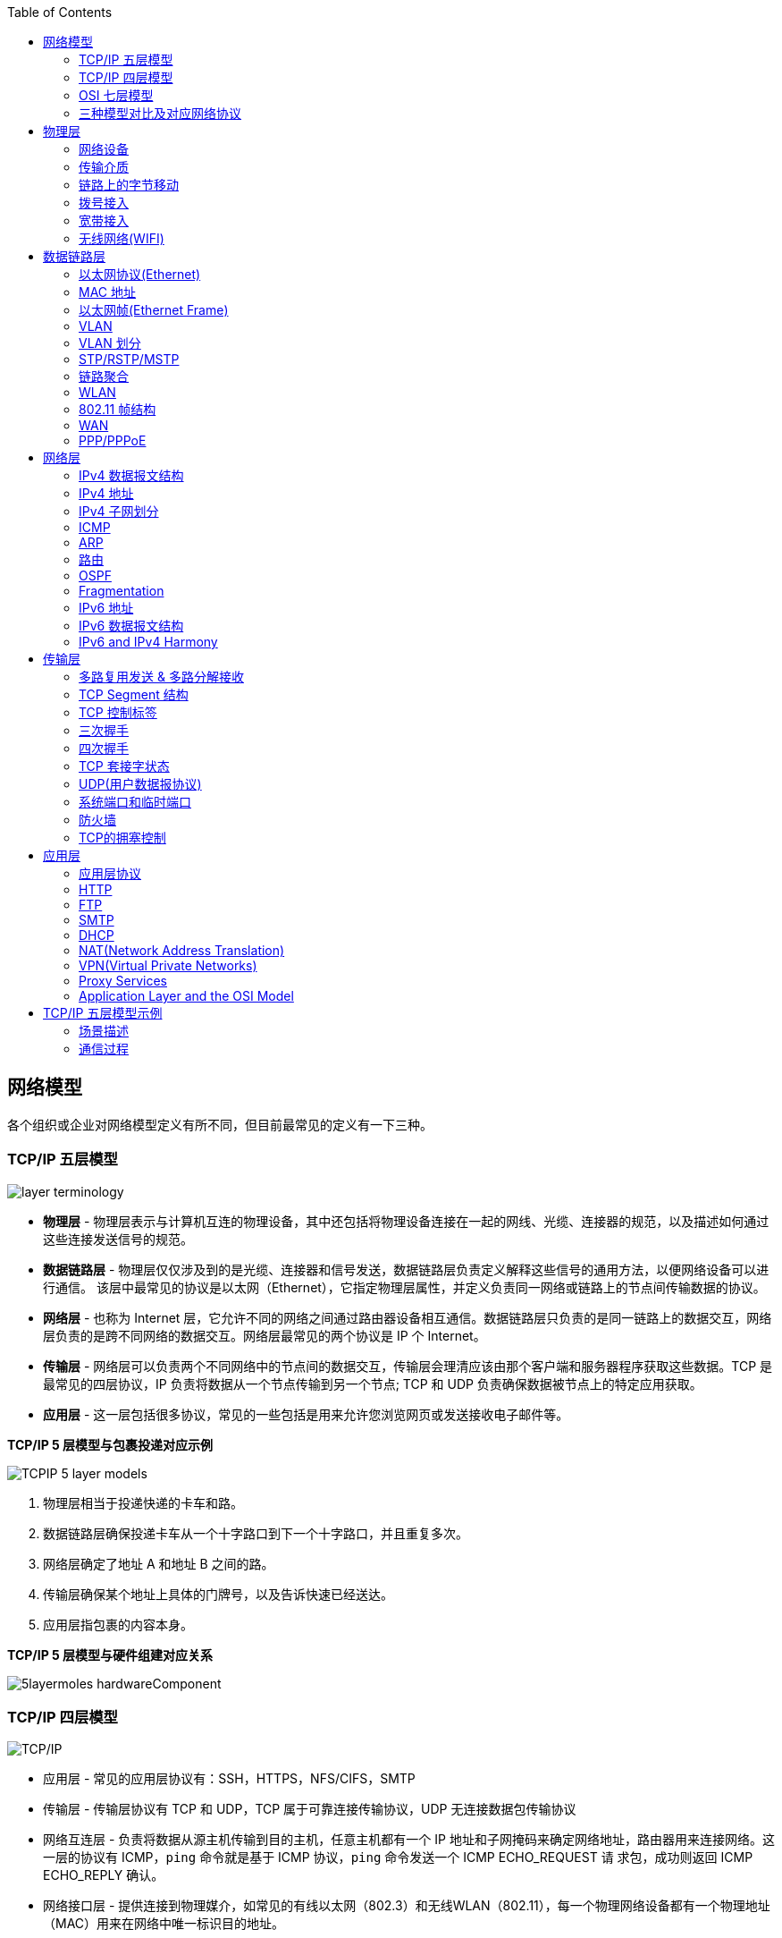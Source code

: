 //= 计算机网络
:toc: manual

== 网络模型

各个组织或企业对网络模型定义有所不同，但目前最常见的定义有一下三种。

=== TCP/IP 五层模型

image:img/layer_terminology.png[]

* *物理层* - 物理层表示与计算机互连的物理设备，其中还包括将物理设备连接在一起的网线、光缆、连接器的规范，以及描述如何通过这些连接发送信号的规范。
* *数据链路层* - 物理层仅仅涉及到的是光缆、连接器和信号发送，数据链路层负责定义解释这些信号的通用方法，以便网络设备可以进行通信。 该层中最常见的协议是以太网（Ethernet），它指定物理层属性，并定义负责同一网络或链路上的节点间传输数据的协议。
* *网络层* - 也称为 Internet 层，它允许不同的网络之间通过路由器设备相互通信。数据链路层只负责的是同一链路上的数据交互，网络层负责的是跨不同网络的数据交互。网络层最常见的两个协议是 IP 个 Internet。
* *传输层* - 网络层可以负责两个不同网络中的节点间的数据交互，传输层会理清应该由那个客户端和服务器程序获取这些数据。TCP 是最常见的四层协议，IP 负责将数据从一个节点传输到另一个节点; TCP 和 UDP 负责确保数据被节点上的特定应用获取。
* *应用层* -  这一层包括很多协议，常见的一些包括是用来允许您浏览网页或发送接收电子邮件等。

.*TCP/IP 5 层模型与包裹投递对应示例*
image:img/TCPIP-5-layer-models.png[]

1. 物理层相当于投递快递的卡车和路。
2. 数据链路层确保投递卡车从一个十字路口到下一个十字路口，并且重复多次。
3. 网络层确定了地址 A 和地址 B 之间的路。
4. 传输层确保某个地址上具体的门牌号，以及告诉快速已经送达。
5. 应用层指包裹的内容本身。

.*TCP/IP 5 层模型与硬件组建对应关系*
image:img/5layermoles-hardwareComponent.png[]

=== TCP/IP 四层模型

image:img/tcp-ip-model.png[TCP/IP]

* 应用层 - 常见的应用层协议有：SSH，HTTPS，NFS/CIFS，SMTP
* 传输层 - 传输层协议有 TCP 和 UDP，TCP 属于可靠连接传输协议，UDP 无连接数据包传输协议
* 网络互连层 - 负责将数据从源主机传输到目的主机，任意主机都有一个 IP 地址和子网掩码来确定网络地址，路由器用来连接网络。这一层的协议有 ICMP，`ping` 命令就是基于 ICMP 协议，`ping` 命令发送一个 ICMP ECHO_REQUEST 请
求包，成功则返回 ICMP ECHO_REPLY 确认。
* 网络接口层 - 提供连接到物理媒介，如常见的有线以太网（802.3）和无线WLAN（802.11），每一个物理网络设备都有一个物理地址（MAC）用来在网络中唯一标识目的地址。

=== OSI 七层模型

详细参照 https://en.wikipedia.org/wiki/OSI_model[wiki/OSI_model] 了解更多关于 OSI 七层模型。

=== 三种模型对比及对应网络协议

除了 TCP/IP 五层模型外，关于网络模型在业界还有其他表述，最有影响力的表扩：OSI 七层模型和 TCP/IP 四层模型，具体对照如下表：

image:img/network-model.png[]

* OSI 七层模型将 TCP/IP 模型中的应用层细分为三层：应层层、表示层、会话层
* 相比较 TCP/IP 五层模型，TCP/IP 四层模型将物理层和数据链路层合为一层
* 网络层也叫 Internet 层或网络互联层，数据链路层也称网络接口层

== 物理层

=== 网络设备

==== 电缆（Cables）

电缆（Cables）是将不同的设备连接在一起，允许他们相互交换数据。电缆可分为两类:

* 铜缆 - 就是最长见的网线，铜缆是网络电缆的最常见形式，它们由塑料绝缘体内的多对铜线组成。网络中最长见的铜线配对缠绕标准有 Cat5, Cat5e, 和 Cat6。这些类别具有不同的物理特性，例如一对铜线中的绞合数会导致不同的可用长度和传输速率。
* 光缆 - 光纤电缆包含单个的光纤是由玻璃制成的细管，大约与人的头发宽度相同。这些玻璃管可以传输光束。与使用电压的铜缆不同，光缆使用光脉冲来表示基础数据的 1 和0。

==== Hub

Hub 是物理层的设备，多台计算机设备可连接到它，允许同一时刻来自不同计算机的连接。

image:img/network-hub.png[]

All the devices connected to a hub will end up talking to all other devices at the same time. It's up to each system connected to the hub to determine if the incoming data was meant for them, or to ignore it if it isn't. This causes a lot of noise on the network and creates what's called a collision domain. A collision domain is a network segment where only one device can communicate at a time. If multiple systems try sending data at the same time, the electrical pulses sent across the cable can interfere with each other. This causes these systems to have to wait for a quiet period before they try sending their data again. It really slows down network communications, and is the primary reason hubs are fairly rare.

==== 交换机（Switch）

交换机是二层（数据链路层）设备，是目前常见的网络设备，允许多台计算机连接到它，由于是二层的设备，交换机可以识别 Ethernet 协议中的属性来识别特点的计算机，确保数据准确的传输到特定的机器。这极大的减少了网络域冲突，提高了网络传输的吞吐量.

==== 路由器（Router）

Hub 是一层的网络设备，交换机是二层的网络设备，二路由器是三层的网络设备，路由器知道如何在不同的网络之间发送数据。和交换机检测 Ethernet 协议中的属性决定将包发送到什么位置类似，路由器检测 IP 协议中的属性决定将包发送到什么位置。路由器内部有个
路由表，包含着将数据路由到世界上不同网络的信息。

不同的路由器之间通过 BGP(Border Gateway Protocol) 协议共享数据，这使数据的发送基于最佳路径。当您打开Web浏览器并加载网页时，计算机和Web服务器之间的流量可能会经过数十个不同的路由器。 互联网异常庞大且复杂。 路由器是将流量吸引到正确位置的全球
指南。

=== 传输介质

==== 同轴电缆

image:img/transimit-1.jpeg[]

传输速率低，基本被淘汰。

==== 双绞线(Twisted Pair) 双向交流

* 一个标准的 Cat 6 电缆由 8 根铜线，4 对双绞线组成 
* 双向交流指电缆支持双向传输 信息。

image:img/cat5e-cat6.jpg[] 

https://en.wikipedia.org/wiki/Ethernet_over_twisted_pair[双绞线以太网]

image:img/transimit-2.jpeg[]

*网络接口和配线架*

* 一根网线通常通过一个 RJ-45 接头连接到一个 RJ-45 网络接口. 网络接口通常与组成计算机网络的设备直接连接，或是设备的一个部分，例如任何一台计算机都会至少有一个网络接口。
* 配线架是一种包含许多网络端口的设备，但没有其他作用，只是将不同网络线缆连接到一起。 
  
.*常见网络接口*
[cols="5a,5a,5a"]
|===
|RJ-45 插头 |RJ-45 网络接口 |配线架(Patch Panel)

|image:img/rj45.jpg[]

|image:img/rj45port.png[]

|image:img/patch_panel.png[]
|===

==== 光纤

image:img/transimit-3.jpeg[]

* 亮黄色 - 单模光纤
* 橙黄色 - 双模光纤

==== 串口电缆

image:img/transimit-4.jpeg[]

=== 链路上的字节移动

* 物理层负责将字节流（0 或 1 的字节码串）从链路的一端移动到另一端
* 物理层是由传输字节码的设备和装置组成
* 一个比特(bit)代表计算机可以明白的最小数据，它要么是 1，要么是 0。这些在网络链路上发送的 0 或 1 的字节码串是组成数据帧、数据包的最底层元素，这些帧或包是其他网络层的概念。
*  0 或 1 的字节码串在网络上发送是通过一个叫调节器(Modulation)的程序控制，调节器(Modulation)是一种改变电荷在电缆上移动的电压的方式。当用于计算机网络时，这种调制方式更具体地称为线路编码。它允许链路两端的设备了解某种状态下的电荷为 0，而另一
种状态下的电荷为 1。

image:img/line-coding.png[]

=== 拨号接入

* PSTN(Public Switched Telephone Network) is also referred to as the POTS(Plain Old Telephone Service).
* A dial-up connection uses POTS for data transfer, and gets its name because the connection is established by actually dialing a phone number.
* Modem stands for modulator/demodulator, and they take data that computers can understand and turn them into audible wavelengths that can be transmitted over POTS.
* A baud rate is a measurement of how many bits could be passed across a phone line in a second.

image:img/dial-up-moderms.png[]

=== 宽带接入

==== What is broadband?

In terms of internet connectivity, it's used to refer to any connectivity technology that isn't dial-up Internet. Broadband Internet is almost always much faster than even the fastest dial-up connections and refers to connections that are always on. This means that they're long lasting connections that don't need to be established with each use. They're essentially links that are always present.

==== T-Carrier Technologies

* T-Carrier Technologies were originally invented by AT&T in order to transmit multiple phone calls over a single link.
* T1 stands for Transmission System 1.
* A T1 communicates at speeds of 1.544 Kb/sec.
* A T3 is just 28 multiplexed T1 lines.

==== Digital Subscriber Lines

* DSL(digital subscriber line) was able to send much more data across the wire than traditional dial-up technologies.
* DSL technologies use DSLAMs or Digital Subscriber Line Access Multiplexers to establish data connections across phone lines.

两种常见的 DSL 类型：

1. *ADSL* - ADSL stands for Asymmetric Digital Subscriber Line. ADSL connections featured different speeds for outbound and incoming data. Generally, this means faster download speeds and slower upload speeds.
2. *SDSL* - SDSL stands for Symmetric Digital Subscriber Line. SDSL technology is basically the same as ADSL, except the upload and download speeds are the same.

==== Cable Broadband

Cable Internet connections are usually managed by what's known as a cable modem. This is a device that sits at the edge of a consumer's network and connects it to the cable modem termination system, or CMTS. The CMTS is what connects lots of different cable connections to an ISP's core network.

image:img/cable-broadband.png[]

==== Fiber Connections

* FTTN means fiber to the neighborhood that fiber technologies are used to deliver data to a single physical cabinet that serves a certain amount of the population.
* FTTB stands for fiber to the building, fiber to the business or even a fiber to the basement, since this is generally where cables to buildings physically enter.
* FTTH stands for fiber to the home, that is used in instances where fiber is actually run to each individual residents in a neighborhood or apartment building.
* FTTP fiber to the premises, FTTH and FTTB may both also be referred to as FTTP.

Instead of a modem, the demarcation point for fiber technologies is known as Optical Network Terminator, or ONT. An ONT converts data from protocols the fiber network can understand to those that are more traditional twisted pair copper networks can understand.

=== 无线网络(WIFI)

* The most common specifications for how wireless networking devices should communicate, are defined by the IEEE 802.11 standards. This set of specifications, also called the 802.11 family, make up the set of technologies we call WiFi.
* A frequency band is a certain section of the radio spectrum that's been agreed upon to be used for certain communications.
* WiFi networks operate on a few different frequency bands. Most commonly, the 2.4 gigahertz and 5 gigahertz bands. There are lots of 802.11 specifications including some that exist just experimentally or for testing. The most common specifications you might run into are 802.11b, 802.11a, 802.11g, 802.11n, and 802.11ac.

==== Wireless Channels

Channels are individual, smaller sections of the overall frequency band used by a wireless network.

==== Wireless Security

* WEP stands for Wired Equivalent Privacy, it's an encryption technology that provides a very low level of privacy.
* WPA stabds for Wi-Fi Protected Access, by default, uses a 128-bit key, making it a whole lot more difficult to crack than WEP.
* WPA2,  an update to the original WPA. WPA2 uses a 256-bit key make it even harder to crack.

==== Cellular Networking

Cellular networks are built around the concept of cells. Each cell is assigned a specific frequency band for use.

== 数据链路层

数据链路层实质上是对物理层的一个抽象，使其他层可以不用考虑物理层所使用的硬件或设备，而可以进行发送数据和接收数据的工作，这样确保了不管物理层硬件或设备如何变化，网络层、传输层、应用层都在用同样的方式工作。

=== 以太网协议(Ethernet)

* Ethernet 是目前链路层最被广泛使用的协议，用来在单个链路上发送数据，Ethernet 最早在 1980 年提出，1983 成为标准，后续只是基于带宽的增加相应进行过一些微调。
* Ethernet 是当今现有局域网（Local Area Network LAN）采用的最通用的通信协议标准，定义了局域网中采用的电缆类型的信号处理方法。
* Ethernet 是建立在CSMA/CD(Carrier Sense Multiple Access With Collision Detection, 载波侦听多路访问/冲突检测)机制上的广播型网络。 

==== 共享式以太网

早期以太网是共享式网络，共享式网络可能会出现信号冲突现象，如下图所示：

image:img/collision-domain.jpeg[]

CSMA/CD(Carrier Sense Multiple Access With Collision Detection, 载波侦听多路访问/冲突检测) - CSMA/CD 用于确定通信通道何时畅通以及设备何时自由传输数据，这是为了避免冲突域。

CSMA/CD 的工作原理就是检测当前网段上是否有数据传输，如果没有，则发送数据；如果有，则等待一个随机的时间间隔，然后尝试再次发送数据，CSMA/CD 使用 MAC 地址来确认目的地节点。

1. 先听后发 
2. 边听边发
3. 冲突停发
4. 随机延迟后发

==== 交换式以太网

当前的以太网是交换式，交换机设备很好的解决了信号冲突现象，因为交换机收到数据后会有检查机制，隔离冲突。

一个交换机的接口就是一个*冲突域*；广播报文所能到达的整个访问范围称为二层广播域，简称*广播域*。

NOTE: 交换机中无法隔离广播域。

=== MAC 地址

* 以太网卡(Network Interface Card NIC)简称为以太网卡，每一个以太网卡会关联一个 MAC 地址。
* MAC(Media Access Control) 地址是附加到一个以太网卡上的全局唯一标识符。
* MAC 地址是一个 48 位的二进制数字，由六组二位的十六进制数字构成，例如：`8:00:27:c3:0f:80`。
* MAC 地址分为两部分, 前三组十六进制数是组织唯一标识，是由 IEEE 组织分配给各个硬件制造商；后三位可以按制造商希望的方式任意分配，分配的条件是确保每个可能的地址只分配一次。

image:img/mac_addr-strcture.png[]

==== MAC 地址分类

计算机网络的区域，它由每个单台计算机或与网络连接设备组成，该区域可以通过向数据链路层的广播地址发送简单帧来直接访问。整个能够直接访问的区域称为广播域，广播域是网络上的一个逻辑部分，这部分网络中的任意设计不经过路由（网关）可直接向任意其他一个设备发送数据。一个广播域中的所有设备或节点位于同一个 LAN 或 VLAN。

一个 LAN 或 VLAN 中不同网络节点通信通常包括：

* 1 对 1：一个节点发送数据包只给另一个节点
* 1 对多：一个节点发送数据包给部分节点
* 1对所有：一个节点发送数据包给网络中所有节点

对应这三种方式， 为支持这种能力，MAC 地址分为三类，单播MAC地址、组播MAC地址和广播MAC地址。

.*单播, 组播, 广播*
|===
|类型 |模式 |说明

|Unicast（单播）
|一对一
|Unicast 传输始终意味着只有一个接收地址。MAC 地址中第一组数字的最后一个二进位为 0，则 Ethernet 帧发送到一个地址。

|Multicast（组播）
|一对多
|Multicast 传输发送到多个物理地址。MAC 地址中第一组数字的最后一个二进位为 1，则 Ethernet 帧发送到多个地址。

|Broadcast（广播）
|一对所有
|Ethernet 广播发送到 LAN 中的所有地址（广播域）, MAC 地址的所有位都为 f。
|===

[source, text]
.*示例 - Unicast MAC 地址*
----
16:91:99:24:68:c9
b6:fe:ee:92:78:42
fa:4e:1b:7f:27:7f
----

如上三个示例 MAC 地址第一组 16 进制转化为 2 进制对应如下：

* `16` - `00010110`
* `b6` - `10110110`
* `fa` - 11111010

[source, text]
.*示例 - Multicast MAC 地址*
----
6b:b7:22:a4:a4:cb
97:20:82:57:fa:e5
a7:50:c1:30:ca:c1
----

如上三个示例 MAC 地址第一组 16 进制转化为 2 进制对应如下

* `6b` - `01101011`
* `97` - `10010111`
* `a7` - `10100111`

[source, text]
.*示例 - Broadcast MAC 地址*
----
ff:ff:ff:ff:ff:ff
----

=== 以太网帧(Ethernet Frame)

以太网(Ethernet)帧(Frame)是按特定顺序显示的高度结构化的信息集合。这样，可以确保将物理层网络接口将传输的二进制串转化为有意义的数据，或将数据转化为二进制串。

image:img/EthernetPacket.png[]

1. The first part of an Ethernet frame is known as the preamble. A preamble is 8 bytes or 64 bits long and can itself be split into two sections. The first seven bytes are a series of alternating ones and zeros. These act partially as a buffer between frames and can also be used by the network interfaces to synchronize internal clocks they use, to regulate the speed at which they send data. This last byte in the preamble is known as the SFD or start frame delimiter. This signals to a receiving device that the preamble is over and that the actual frame contents will now follow.
2. *Destination MAC Address* - 目的地接收地址硬件的物理地址；
3. *Source MAC Address* - 以太网帧发送端的物理地址；
4. *Type Field* - 16 二进制长度，以太网类型标识字段，包括帧的内容；例如 tag 标记的 VLAN，该字段为 802.1Q。
5. *Payload* - Data payload of an Ethernet frame. A payload in networking terms is the actual data being transported, which is everything that isn't a header. The data payload of a traditional Ethernet frame can be anywhere from 46 to 1500 bytes long.
6. CRC(cyclical redundancy check) checksum, which is a 4-byte or 32-bit number that represents a checksum value for the entire frame.

=== VLAN

为了解决广播域带来的问题，人们引入了VLAN (Virtual Local Area Network)，即虚拟局域网技术。VLAN用来隔离广播域。

与VLAN相对的是LAN，如下图所示，

image:img/vlan.png[]

* 通常一个 2 层交换设备相当于一个 LAN， 而VLAN 是一个虚拟的广播域，通常是在一个二层交换设备中创建，当然现代多数 2 层交换设备之间可以相连和交换，不同交换机下的 VLAN 可以位于同一个 VLAN 中。
* VLAN 可以有效的降低广播负载，提高网络性能；传统上引入 VLAN 可以进行更好的安全、分组等控制，而且大多数 2 层交换机厂商的设备默认就有 VLAN 的划分；另外，新的 SDN（软件定义的网络）只有 VLAN 的概念。
* 不同 VLAN 内的报文在传输时相互隔离，即一个VLAN内的用户不能和其它VLAN内的用户直接通信。
* 不同 VLAN 之间的通信是通过路由设备

=== VLAN 划分

可以通过5种方式进行 VLAN 划分：

.*5 种 VLAN 划分方式*
[cols="5a,2,2"]
|===
|VLAN 划分方式 |VLAN 10 |VLAN 20

|*基于接口*

* 根据交换机的接口来划分VLAN
* Port VLAN ID，是接口上的缺省VLAN,取值:1~4094
|GE0/0/1，GE0/0/3
|GE0/0/2，GE0/0/4

|*基于 MAC 地址*

* 根据数据帧的源MAC地址来划分VLAN。
* 映射表记录了MAC地址和VLAN ID的关联情况。
|MAC 1，MAC 3
|MAC 2，MAC 4

|基于IP子网划分
|10.0.1.*
|10.0.2.*

|基于协议划分
|IPv4
|IPv6

|基于策略
|10.0.1.* + GE0/0/1+ MAC 1
|10.0.2.* + GE0/0/2 + MAC 2
|===

.*以太网二层接口类型*
|===
|接口类型 |描述

|Access接口
|接收和发送 Tagged/Untagged 帧，通常用于终端 PC 和交换机相连，只允许一个 VLAN 通过

|Trunk接口
|接收和发送 Tagged/Untagged 帧，Trunk接口有允许通过的 VLAN 列表，只有允许的 VLAN 才允许通过，通常用于交换机和交换机之间互联

|Hybrid接口
|接收和发送 Tagged/Untagged 帧，Access接口 + Trunk接口的结合
|===

VLAN 划分原则：

* 按业务规划
* 按部门规划
* 按应用规划

VLAN分配技巧：

* 为了提高VLAN ID的连续性，可以采用VLAN ID 和子网关联的方式进行分配。

=== STP/RSTP/MSTP

以太网交换网络中为了进行链路备份，提高网络可靠性，通常会使用冗余链路。但是使用冗余链路会在交换网络上产生环路，引发广播风暴以及MAC地址表不稳定等故障现象，从而导致用户通信质量差，甚至通信中断。为解决交换网络中的环路问题，生成树协议STP（Spanning Tree Protocol）应运而生。

image:img/stp-topo.png[]

运行STP协议的设备通过彼此交互信息发现网络中的环路，并有选择地对某个接口进行阻塞，最终将环形网络结构修剪成无环路的树形网络结构，从而防止报文在环形网络中不断循环，避免设备由于重复接收相同的报文造成处理性能下降。

STP是一个用于局域网中消除环路的协议: 

* 功能一:防止环路。
* 功能二:提供冗余备份链路。

.*STP的基本概念*
[cols="2,5a"]
|===
|元素 |说明

|桥ID(Bridge ID，BID)
|
* IEEE 802.1D标准中规定BID由16位的桥优先级(Bridge Priority)与桥MAC地址构成。
* 每一台运行STP的交换机都拥有一个唯一的BID。
* BID桥优先级占据高16bit，其余的低48bit是桥MAC地址。
* 在STP网络中，BID最小的设备会被选举为根桥。

|根桥(Root Bridge)
|
* STP的主要作用之一是在整个交换网络中计算出一棵无环的“树”(STP树)。
* 根桥是一个STP交换网络中的“树根”。
* STP开始工作后，会在交换网络中选举一个根桥，作为无环 拓扑的“树根”。
* 在STP网络中，桥ID最小的设备会被选举为根桥。
** 首先比较桥优先级，优先级的值越小，则越优先;
** 如果优先级相等，那么再比较MAC地址，拥有最小MAC 地址的交换机会成为根桥。

|开销(Cost)
|
* 接口的Cost主要用于计算根路径开销，也就是到达根的开销
* 接口的缺省Cost除了与其速率、工作模式有关，还与交换机 使用的STP Cost计算方法有关
* 接口带宽越大，则Cost值越小
* 用户也可以根据需要通过命令调整接口的Cost

|根路径开销(Root Path Cost)
|
* 一台设备从某个接口到达根桥的RPC等于从根桥到该设备沿途所有入方向接口的Cost累加。

|接口ID(Port ID，PID)
|
* 接口ID由两部分构成的，高4 bit是接口优先级，低12 bit是接口编号
* 激活STP的接口会维护一个缺省的接口优先级，在华为交换 机上，该值为128

|BPDU(Bridge Protocol Data Unit，网桥协议数据单元)
|
* BPDU是STP的协议报文
* BPDU分为两种类型
** 配置BPDU(Configuration BPDU)
** TCN BPDU(Topology Change Notification BPDU)
* 配置BPDU是STP进行拓扑计算的关键
* TCN BPDU只在网络拓扑发生变更时才会被触发
|===

在网络中部署生成树后，交换机之间会进行生成树协议报文的交互并进行无环拓扑计算，最终将网络中的某个（或某些）接口进行阻塞（Block），从而打破环路。

.*STP的计算过程*
[cols="2,5a"]
|===
|步骤 |说明
|(1)
|*在交换网络中选举一个根桥*

. STP在交换网络中开始工作后，每个交换机都会向网络中发 送配置BPDU。配置BPDU中包含交换机自己的桥ID。
. 网络中拥有最小桥ID的交换机成为根桥。
. 在一个连续的STP交换网络中只会存在一个根桥。
. 根桥的角色是可抢占的。
. 为了确保交换网络的稳定，建议提前规划STP组网，并将规 划为根桥的交换机的桥优先级设置为最小值0。

|(2)
|*在每台非根桥上选举一个根接口*

. 每一台非根桥交换机都会在自己的接口中选举出一个接口。
. 非根桥交换机上有且只会有一个根接口。
. 当非根桥交换机有多个接口接入网络中时，根接口是其收到 最优配置BPDU的接口。
. 可以形象地理解为，根接口是每台非根桥上“朝向”根桥的接口。

|(3)
|*在每条链路上选举一个指定接口*

. 根接口选举出来后，非根桥会使用其在该接口上收到的最优 BPDU进行计算，然后将计算得到的配置BPDU与除了根接口 之外的其他所有接口所收到的配置BPDU进行比较:
.. 如果前者更优，则该接口为指定接口;
.. 如果后者更优，则该接口为非指定接口。
. 一般情况下，根桥的所有接口都是指定接口。

|(4)
|*非指定接口被阻塞*

. 一台交换机上，既不是根接口，又不是指定接口的接口被称 为非指定接口。
. STP操作的最后一步是阻塞网络中的非指定接口。这一步完 成后，网络中的二层环路就此消除。

|===

==== RSTP

* RSTP（Rapid Spanning Tree Protocol）协议基于STP协议，对原有的STP协议进行了更加细致地修改和补充，实现了网络拓扑快速收敛。
* STP 协议虽然能够解决环路问题，但也存在一些不足之处。RSTP 可以视为 STP 的改进版本，RSTP 在许多方面对 STP 进行了优化，它的收敛速度更快，而且能够兼容 STP。

==== MSTP

RSTP在STP基础上进行了改进，实现了网络拓扑快速收敛。但RSTP和STP还存在同一个缺陷：由于局域网内所有的VLAN共享一棵生成树，因此无法在VLAN间实现数据流量的负载均衡，链路被阻塞后将不承载任何流量，还有可能造成部分VLAN的报文无法转发。为了弥补STP和RSTP的缺陷，提出了MSTP。

* MSTP把一个交换网络划分成多个域，每个域内形成多棵生成树，生成树之间彼此独立。
* 每棵生成树叫做一个多生成树实例MSTI(Multiple Spanning Tree Instance)。
* 所谓生成树实例就是多个VLAN的集合所对应的生成树。
* 通过将多个VLAN捆绑到一个实例，可以节省通信开销和资源占用率。
* MSTP各个实例拓扑的计算相互独立，在这些实例上可以实现负载均衡。
* 可以把多个相同拓扑结构的VLAN映射到一个实例里，这些VLAN在接口上的转发状态取决于接口在对应实例的状态。

=== 链路聚合

链路聚合就是把多个链路聚合在一起，多个网络接口抽象出一个逻辑的网络接口，链路聚合的目的是增加链路的带宽，例如 4 条 100 MB 的链路聚合后带宽是 400 MB。除了增加带宽外，链路聚合还可以增加容错，例如当一条链路不可用不会影响整体聚合链路的可用性。聚合的链路总数通常是 2 的 N 次方（2，4，8）。

不同厂商链路聚合技术各异，F5 BIG-IP 采用 `trunk` 代表一组网络接口的抽象，基于 `trunk`，在 F5 BIG-IP 中最多可聚合 8 条链路。F5 BIG-IP `trunk` 会有一个独立的 MAC 地址，该地址用来和 pee 进行通信。

image:img/link-aggragation.png[]

LACP(Link Aggregation Control Protocol) 链路聚合控制协议是 IEEE 标准 802.3ad 定义，用来检测链路的错误，重传等机制，以确保聚合的链路可靠，容错。

不同网路厂商 LACP 行为不同，例如，Linux Bonding 就是一种软件 LACP 实现，可以灵活配置负载分发方式等。F5 BIG-IP 系统中 LACP 是一个可选配置，可以自定制 LACP 行为，如各个链路数据传输权重等，还可以配置一些控制策略。

链路聚合可以分为手工模式和LACP模式。

.*链路聚合两种模式*
[cols="5a,5a"]
|===
|手工模式 |LACP模式

|Eth-Trunk的建立、成员接口的加入均由手动配置，双方系统之间不使用LACP进行协商。

* 正常情况下所有链路都是活动链路，该模式下所有活动链路都参与数据的转发，平均分担流量，如果某条活动链路故障，链路聚合组自动在剩余的活动链路中平均分担流量。
* 当聚合的两端设备中存在一个不支持 LACP 协议时，可以使用手工模式。

手工模式缺陷:

* 为了使链路聚合接口正常工作，必须保证本端链路聚合接口中所有成员接口的对端接口:
** 属于同一设备
** 加入同一链路聚合接口
* 手工模式下，设备间没有报文交互，因此只能通过管理员人工确认。
* 手动模式下，设备只能通过物理层状态判断对端接口是否正常工作。
|
* 采用LACP协议的一种链路聚合模式。设备间通过链路聚合控制协议数据单元(Link Aggregation Control Protocol Data Unit，LACPDU)进行交互，通过协议协商确保对端是同一台设备、同一个聚合接口的成员接口。
* LACP模式下，两端设备所选择的活动接口数目必须保持一致，否则链路聚合组就无法建立。此 时可以使其中一端成为主动端，另一端(被动端)根据主动端选择活动接口。

|===

=== WLAN

以有线电缆或光纤作为传输介质的有线局域网应用广泛，但有线传输介质的铺设成本高，位置固定，移动性差。随着人们对网络的便携性和移动性的要求日益增强，传统的有线网络已经无法满足需求，WLAN (Wireless Local Area Network，无线局域网)技术应运而生。目前，WLAN已经成为一种经济、高效的网络接入方式。

=== 802.11 帧结构

image:img/802.11-frame.png[]

* *Frame Control* - Frame control field is 16 bits long, and contains a number of sub-fields that are used to describe how the frame itself should be processed.
* *Duration ID* - It specifies how long the total frame is. So, the receiver knows how long it should expect to have to listen to the transmission.
* *Address* - There are four address fields, because there needs to be room to indicate which wireless access point should be processing the frame. So, we'd have our normal source address field, which would represent the MAC address of the sending device.
* *Sequence Control* - Sequence control field is 16 bits long and mainly contains a sequence number used to keep track of ordering the frames.
* *Data payload* - Data payload section which has all of the data of the protocols further up the stack.
* *FCS* - Frame check sequence field which contains a checksum used for a cyclical redundancy check.

=== WAN

广域网是连接不同地区局域网的网络，通常所覆盖的范围从几十公里到几千公里。它能连接多个地区、城市和 国家，或横跨几个洲提供远距离通信，形成国际性的远程网络。

NOTE: WAN technologies usually require that you contract a link across the Internet with your ISP. This ISP handles sending your data from one side to the other. So, it could be like all of your computers are in the same physical location.

WAN 协议：

* https://en.wikipedia.org/wiki/Frame_Relay[Frame Relay]
* https://en.wikipedia.org/wiki/High-Level_Data_Link_Control[High-Level Data Link Control]
* https://en.wikipedia.org/wiki/Asynchronous_transfer_mode[Asynchronous transfer mode]

.*广域网技术发展阶段*
[cols="2,5a"]
|===
|阶段 |说明

|传统 IP 路由转发
|传统的 IP 转发采用的是逐跳转发。数据报文经过每一台路由器，都要被解封装查看报文网络层信息，然后根据路由最长匹配 原则查找路由表指导报文转发。各路由器重复进行解封装查找路由表和再封装的过程，所以转发性能低。

传统 IP 路由转发的特点:

* 所有路由器需要知道全网的路由。
* 传统 IP 转发是面向无连接的，无法提供较好的端到 端QoS保证。

|MPLS 标签转发
|

* MPLS 是一种 IP 骨干网技术。
* MPLS 是一种隧道技术，在 IP 路由和控制协议的基础上，向网络层提供面向连接的交换。能够提供较好的 QoS 保证。
* MPLS 标签指导报文转发的过程中，使用本地标签查找替代传统 IP 转发的路由查找，大大提高转发效率。
* MPLS 转发过程中使用的标签，既可以通过手工静态配置，又可以通过动态标签分发协议分配。

MPLS 的标签分发有静态和动态两种方式，均面临着不同的问题:

* 静态标签分发为手工配置。
* 动态标签分发的问题。

|Segment Routing 转发
|为解决传统IP转发和MPLS转发的问题，业界提出了SR (Segment Routing，分段路由)。SR的转发机制有很 大改进，主要体现在以下几个方面:

* *基于现有协议进行扩展:* 扩展后的IGP/BGP具有标签分发能力，因此网络中无需其他任何标签分发协议，实现协议简化。
* *引入源路由机制:* 基于源路由机制，支持通过控制器进行集中算路。
* *由业务来定义网络:* 业务驱动网络，由应用提出需求(时延、带宽、丢包率等)，控制器收集网络拓扑、带宽利用率、时延等信息，根据业务需求计算显式路径。

|===



=== PPP/PPPoE

==== PPP

* PPP是一种常见的广域网数据链路层协议，主要用于在全双工的链路上进行点到点的数据传输封装。
* PPP(Point-to-Point Protocol，点到点协议)是一种常见的广域网数据链路层协议，主要用于在全双工的链路上进行点到点 的数据传输封装。
* PPP提供了安全认证协议族PAP(Password Authentication Protocol，密码验证协议)和CHAP(Challenge Handshake Authentication Protocol，挑战握手认证协议)。
* PPP协议具有良好的扩展性，例如，当需要在以太网链路上承载PPP协议时，PPP可以扩展为PPPoE。
* PPP协议提供LCP(Link Control Protocol，链路控制协议)，用于各种链路层参数的协商，例如最大接收单元，认证模式等。
* PPP协议提供各种NCP(Network Control Protocol，网络控制协议)，如IPCP(IP Control Protocol ，IP控制协议)，用于 各网络层参数的协商，更好地支持了网络层协议。

==== PPPoE

* PPPoE是一种把PPP帧封装到以太网帧中的链路层协议。PPPoE可以使以太网网络中的多台主机连接到远端的宽带接入服务器。
* PPPoE(PPP over Ethernet，以太网承载PPP协议)是一种把PPP帧封装到以太网帧中的链路层协议。PPPoE可 以使以太网网络中的多台主机连接到远端的宽带接入服务器。
* PPPoE集中了PPP和Ethernet两个技术的优点。既有以太网的组网灵活优势，又可以利用PPP协议实现认证、计费等功能。
* PPPoE实现了在以太网上提供点到点的连接。PPPoE客户端与PPPoE服务器端之间建立PPP会话，封装PPP数据 报文，为以太网上的主机提供接入服务，实现用户控制和计费，在企业网络与运营商网络中应用广泛。
* PPPoE的常见应用场景有家庭用户拨号上网、企业用户拨号上网等。

== 网络层

=== IPv4 数据报文结构

IPv4 数据报文是由一系列高度结构化的字段严格定义，IP 数据两个主要部分是 header 和 payload。

image:img/ip-datagrams.png[]

* *Version* - 第一个字段长度为 4 个二进制位，代表着 IP 协议的版本。常见的 IP协议版本是 4，即 IPv4。
* *Header Length* - Header Length 字段长度为 4 个二进制位，代表着整个 header 的长度。如果是 IPv4，则 Header 的长度永远都是 20，事实上，20 个字节是 IP header 的最小长度，你不能在小于 20 自己的空间里合适的描述一个 IP Header。
* *Service Type* - Service Type 字段长度为 8 个二进制位，用来指定 QoS 技术的详细情况。QoS 的作用是允许路由器作出决策，在一系列 IP 数据报文中，选择出最为重要的一个数据报文。
* *Total Length* - Total Length 字段长度为 16 个二进制位，用来表示 IP 数据报文的整体长度。单个数据报文的最大长度为 16 个二进制位都为 1，即为 65,535。
* *Identification* - Identification 字段长度为 16 个二进制位，用来将消息分组在一起，当要发送的数据大于单个数据报文允许的最大值时，则 IP 层需要将原始的大的数据包分割成几个小的数据包，在这种情况下 Identification 字段用来被接收端标识分割后的
数据包属于同一个数据包。
* *Flag* - Flag 字段用来标识数据报文是否允许分段，或者标识数据报文已经分段。
* *Fragmentation* - 是将一个大的 IP 数据报文分割成多个小的数据报文的进程。
* *TTL* - TTL 字段的长度为 8 个二进制位，指定一个数据报文在经过多少个路由跳转后丢弃。
* *Protocol* - Protocol 字段的长度为 8 个二进制位，包含数据标识那个传输层的协议被使用，最常见的传输层协议是 TCP 或 UDP。
* *Header Checksum* - Header checksum 字段用来对整个 IP 数据报文 header进行校验，它和 Ethernet Checksum 字段类似，通常由于 TTL 字段经过任意一个路由器时都会被修改，Header Checksum 字段相应的也会被修改。
* *Source IP Address* - 长度为 32 个二进制位，代表着源 IP 地址。
* *Destination IP Address* - 长度为 32 个二进制位，代表着目的地 IP 地址。
* *Option* - 可选的字段，用来设定一些特定字符，通常用于测试目的。
* *Padding* - 相当于一个占位符字段，由于 Option 字段时可选的一个变量，长度不定，该字段只是一些 0 串，用来确保 Header 的整体长度。

=== IPv4 地址

image:img/ipv4address-netmask.png[ipv4address-netmask.png]

* IPv4 地址长度为 32 为二进制数，由 4 组十进制数组成，4 组十进制数之间通过圆点连接
* IPv4 地址有两部组成：网络部分(Network)和主机部分(Host)，同一子网的所有主机可以不经过路由而连通彼此，同一子网中主机部分唯一。
* 子网掩码用来区分网络部分和主机部分，如上图，10.66.192.36 子网掩码为 255.255.0.0，即前缀是 16，则为 10.66 网段。
* 广播地址：当主机部分所有为位置为1是就为广播地址，如上两个地址的广播地址分别为 192.168.1.255，10.66.255.255.
* IPv4 地址范围 0.0.0.0 - 255.255.255.255。

[source, text]
.*示例：IBM IP 地址，9 是网络地址，100.100.100 是主机地址*
----
9.100.100.100
----

==== 二进制和十进制转换

image:img/bits2decimal.png[]

==== IPv4 地址分类 

为了更好的管理互联网网络，IPv4 地址被分为五个类型：A、B、C、D、E，地址分类是从两个维度进行（或依赖两个原则）：

* 以第一个十进制数字的范围作为基准划分：
** 0 - 127 为 A 类地址
** 128 - 191 为 B 类地址
** 192 - 223 为 C 类地址
** 224 - 239 为 D 类地址
** 240 - 255 为 E 类地址
* 以网络部分和主机部分作为基准的划分：
** A 类地址只有第一组为网络地址，后面三组为主机地址
** B 类地址前两组为网络地址，后两组为主机地址
** C 类地址前三组为网络地址，后一组为主机地址 

对比 IPv4 地址的二进制表述和十进制表述可以帮助理解 IPv4 地址分类：

image:img/ipv4-classing.png[]

.*IPv4 地址分类*
|===
|类型 |描述 |范围 |最大主机数

|A
|第一位十进制数用来做网络地址，后面三位十进制数用来做主机地址；以二进制表述，第一位以 0 开头，即二进制范围为 00000000 - 01111111
|0.0.0.0 - 127.255.255.255
|16 M

|B
|前两位十进制数用来做网络地址，后面二位十进制数用来做主机地址；以二进制表述，第一位以 10 开头，即二进制范围为 10000000 - 10111111
|128.0.0.0 - 191.255.255.255
|64000

|C
|前三位十进制数用来做网络地址，后面一位十进制数用来做主机地址；以二进制表述，第一位以 110 开头，即二进制范围 11000000 -  11011111
|192.0.0.0 - 223.255.255.255
|254

|Class D
|以二进制表述，第一位以 1110 开头，用于多播通信，即一个 IP数据报文可以发送到 多个地址
|224.0.0.0 - 239.255.255.255
|

|Class E
|以二进制表述，第一位以 1111 开头，预保留分类，供以后使用
|240.0.0.0 - 255.255.255.255
|
|===

==== 不能分配给网络设备地址

不是所有的 IP 地址可以分配给网络设备，如下一些地址属预留地址，不能分配给网络设备：

* *0.0.0.0* : 代表所有网络
* *127.0.0.0 - 127.255.255.255* : loopback 本地测试地址
* *224.0.0.0 - 239.255.255.255* : 类型 D 多播通信预留地址
* *240.0.0.0 - 255.255.255.254* : 类型 E 预留地址段，未来使用
* *255.255.255.255* : 代表所有主机
* 网络地址和广播地址
** 一个网络中的第一个地址称为网络地址，用于标识一个网络，这个个地址是网络预留地址
** 一个网络中最后一个地址称为广播地址，是一个地址是广播地址，用于向该网络中所有主机发送数据的特殊地址
** 例如 10.1.10.0/24 网络，10.1.10.0 是网络预留地址，10.1.10.255 是多播地址。

参照 link:https://zh.wikipedia.org/wiki/分类网络[🔗]了解更多关于网络分类。

==== 不可路由的地址

不可路由的地址空间是一些 IP 范围，可以被任何人使用，但是不能路由。不是每台每台连接到 Internet 的计算机都需要能够与其他连接到 Internet 的计算机进行通信，不可路由的地址为这一需求而定，此类节点构成的网络他们可以相互通信，但没有网关路由器会尝
试将流量转发到此类网络。

对应 IPv4地址范围，不可路由的地址空间主要有三个范围：

.*不可路由的IPv4地址*
|===
|所属分类 |网络 |地址范围
|A
|10.0.0.0/8
|10.0.0.0 - 10.255.255.255.255
|B
|172.16.0.0/12
|172.16.0.0 - 172.31.255.255
|C
|192.168.0.0/16
|192.168.0.0 - 192.168.255.255
|===

NOTE: 详细参照 http://www.ietf.org/。

=== IPv4 子网划分

“有类编址”的地址划分过于死板，划分的颗粒度太大，会有大量的主机号不能被充分利用，从而造成了大量的IP地址资源浪费。因此可以利用子网划分来减少地址浪费，将一个大的有类网络，划分成若干个小的子网，使得IP地址的使用更为科学。那么我们来看一下如何完成子网划分。

如果一个 IPv4 地址 属于 A 类或 B类地址，则可能存在的最大主机较多，这就需要子网来进一步分组成较小的网络，这就叫做子网。

==== 子网掩码

子网掩码长度也为 32 位二进制数，通常由 4 组十进制数组成，4 组十进制数之间通过圆点连接，二进制表述，子网掩码由连续的 1 和 连续的 0 构成，通常子网掩码由十进制表述，例如下表为一些子网掩码二进制和十进制示例：

.*子网掩码*
|===
|二进制 |十进制

|11111111.11111111.11111111.00000000
|255.255.255.0

|11111111.11111111.00000000.00000000
|255.255.0.0

|11111111.00000000.00000000.00000000
|255.0.0.0

|11111111.11111111.11111110.00000000
|255.255.254.0

|11111111.11111111.11111100.00000000
|255.255.252.0

|11111111.11111111.11111000.00000000
|255.255.248.0

|11111111.11111111.11110000.00000000
|255.255.240
|===

*子网掩码示例*

image:img/ip-subnetmask.png[]

==== CIDR(classless inter-domain routing)

* CIDR 是描述 IP 地址的一种更加灵活的方法，以斜杠 + 数字来表示掩码长度，这样对子网的划分更加易读。
* CIDR(classless inter-domain routing，无类别域间路由)采用IP地址加掩码长度来标识网络和子网，而不 是按照传统A、B、C等类型对网络地址进行划分。
* CIDR容许任意长度的掩码长度，将IP地址看成连续的地址空间，可以使用任意长度的前缀分配，多个连续的 前缀可以聚合成一个网络，该特性可以有效减少路由表条目数量。

https://ipaddressguide.com/cidr

.*CIRD*
|===
|二进制 |十进制 | CIDR

|11111111.11111111.11111111.00000000
|255.255.255.0
|/24

|11111111.11111111.00000000.00000000
|255.255.0.0
|/16

|11111111.00000000.00000000.00000000
|255.0.0.0
|/8

|11111111.11111111.11111110.00000000
|255.255.254.0
|/23

|11111111.11111111.11111100.00000000
|255.255.252.0
|/22

|11111111.11111111.11111000.00000000
|255.255.248.0
|/21

|11111111.11111111.11110000.00000000
|255.255.240
/20
|===

.*CIRD /30 示例*
|===
|CIDR |Netmask |First IP |Last IP

|10.1.10.0/30
|255.255.255.252
|10.1.10.0
|10.1.10.3

|10.1.10.4/30
|255.255.255.252
|10.1.10.4
|10.1.10.7

|10.1.10.8/30
|255.255.255.252
|10.1.10.8
|10.1.10.11

|10.1.10.12/30
|255.255.255.252
|10.1.10.12
|10.1.10.15

|10.1.10.16/30
|255.255.255.252
|10.1.10.16
|10.1.10.19

|10.1.10.20/30
|255.255.255.252
|10.1.10.20
|10.1.10.23

|10.1.10.24/30
|255.255.255.252
|10.1.10.24
|10.1.10.27

|10.1.10.28/30
|255.255.255.252
|10.1.10.28
|10.1.10.31

|10.1.10.32/30
|255.255.255.252
|10.1.10.32
|10.1.10.35

|10.1.10.36/30
|255.255.255.252
|10.1.10.36
|10.1.10.39

|10.1.10.40/30
|255.255.255.252
|10.1.10.40
|10.1.10.43

|10.1.10.44/30
|255.255.255.252
|10.1.10.44
|10.1.10.47

|10.1.10.48/30
|255.255.255.252
|10.1.10.48
|10.1.10.51

|10.1.10.52/30
|255.255.255.252
|10.1.10.52
|10.1.10.55

|10.1.10.56/30
|255.255.255.252
|10.1.10.56
|10.1.10.59

|10.1.10.60/30
|255.255.255.252
|10.1.10.60
|10.1.10.63

|10.1.10.64/30
|255.255.255.252
|10.1.10.64
|10.1.10.67

|10.1.10.68/30
|255.255.255.252
|10.1.10.68
|10.1.10.71

|10.1.10.72/30
|255.255.255.252
|10.1.10.72
|10.1.10.75

|10.1.10.76/30
|255.255.255.252
|10.1.10.76
|10.1.10.79

|10.1.10.80/30
|255.255.255.252
|10.1.10.80
|10.1.10.83

|10.1.10.84/30
|255.255.255.252
|10.1.10.84
|10.1.10.87

|10.1.10.128/30
|255.255.255.252
|10.1.10.128
|10.1.10.131

|10.1.10.240/30
|255.255.255.252
|10.1.10.240
|10.1.10.243

|10.1.10.244/30
|255.255.255.252
|10.1.10.244
|10.1.10.247

|10.1.10.248/30
|255.255.255.252
|10.1.10.248
|10.1.10.251

|10.1.10.252/30
|255.255.255.252
|10.1.10.252
|10.1.10.255
|===

.*CIRD /27 示例*
|===
|CIDR |Netmask |First IP |Last IP

|10.1.10.0/27
|255.255.255.224
|10.1.10.0
|10.1.10.31

|10.1.10.32/27
|255.255.255.224
|10.1.10.32
|10.1.10.63

|10.1.10.64/27
|255.255.255.224
|10.1.10.64
|10.1.10.95

|10.1.10.96/27
|255.255.255.224
|10.1.10.96
|10.1.10.127

|10.1.10.128/27
|255.255.255.224
|10.1.10.128
|10.1.10.159

|10.1.10.160/27
|255.255.255.224
|10.1.10.160
|10.1.10.191

|10.1.10.192/27
|255.255.255.224
|10.1.10.192
|10.1.10.223

|10.1.10.224/27
|255.255.255.224
|10.1.10.224
|10.1.10.255
|===

=== ICMP

ICMP(Internet Control Message Protocol)是IP协议的辅助协协议，用来在网络设备间传递各种差错和控制信息，对于收集各种网络信息、诊断和排除各种网络故障等方面起着至关重要的作用。

.*ICMP packet Struct:*
image:img/icmp-struct.png[]

* *Type* - Type field is eight bits long which specifies what type of message is being delivered.
* *Code* - Code field indicates a more specific reason for the message than just the type.
* *Checksum* - Checksum is 16 bit length, that works like every other checksum field in other frame, like Ethernet frame, IP datagram and TCP segment.
* *Rest of header* - A 32 bit field with an uninspired name, this field is optionally used by some of the specific types and codes to send more data.
* *Data payload* - Data payload for an ICMP packet exists entirely so that the recipient of the message knows which of their transmissions caused the error being reported.

.*Type/Code 对照表*
|===
|Type |Code |描述
|0
|0
|Echo Reply

|3
|0
|网络不可达

|3
|1
|主机不可达

|3
|2
|协议不可达

|3
|3
|端口不可达

|5
|0
|重定向

|8
|0
|Echo Request
|===

=== ARP

* ARP(Address Resolution Protocol) 协议用来通过特定的 IP 地址发现该 IP 地址对应的硬件设备的 MAC 地址。
* 通常网络设备都有一个 ARP 表，ARP 表中包含着一系列 IP 地址与 MAC 地址对应的条目。ARP 表中条目通常 会在较短的时间后过期，以确保网络设备及时感知到网络的变更。

==== tcpdump 抓去 ARP 包

客户端和服务器端通信场景，本部分通常 `arp` 名称和 `tcpdump` 命令抓取 ARP 包，并查看 IP 和 MAC 映射列表。

* 客户端主机 client.example.com, IP 为 192.168.33.101
* 服务端主机 server.example.com, IP 为 192.168.33.201

[source, bash]
.*1. 客户端删除服务器端记录*
----
sudo arp -d server.example.com
----

[source, bash]
.*2. 客户端执行 ping 服务器端命令，会触发客户端 向服务器端发送 ARP 包*
----
ping 192.168.33.201 -c3
----

[source, bash]
.*3. 客户端查看 ARP 表*
----
$ arp -e -i eth1
Address                  HWtype  HWaddress           Flags Mask            Iface
192.168.33.1             ether   0a:00:27:00:00:05   C                     eth1
server.example.com       ether   08:00:27:c3:0f:80   C                     eth1
----

NOTE: 如上说明服务器端 MAC 地址为 `08:00:27:c3:0f:80`。

[source, bash]
.*4. 服务器端抓包*
----
$ sudo tcpdump -vvv -nn -w arp.cap -i eth1 arp
$ tcpdump -r arp.cap 
reading from file arp.cap, link-type EN10MB (Ethernet)
02:09:34.895590 ARP, Request who-has server.example.com tell 192.168.33.101, length 46
02:09:34.895609 ARP, Reply server.example.com is-at 08:00:27:c3:0f:80 (oui Unknown), length 28
----

NOTE: 抓包结果可以看到，ARP 请求包中内容比较直接，询问 `server.example.com` 的 MAC 地址，并要求告诉客户端 `192.168.33.101`；服务端的回复也比较直接，告诉了客户端，`server.example.com` 的 MAC 地址为 `08:00:27:c3:0f:80`

[source, bash]
.*5. 服务器端查看 MAC 地址，验证与上面第 3 步中客户端 ARP 表中以及第 4 步抓包中获取的 MAC 地址是否相同*
----
$ ip addr show eth1 | grep ether
    link/ether 08:00:27:c3:0f:80 brd ff:ff:ff:ff:ff:ff
----

*6. 详细分析 ARP 请求包*

image:img/arp-request.png[]

* Ethernet 帧的目的地址是一个广播地址 `ff:ff:ff:ff:ff:ff`
* Ethernet 帧的类型为 ARP，即 Ethernet 帧的数据 Payload 为 ARP 请求包
* ARP 请求硬件协议为 Ethernet，类型为 IPv4
* ARP 请求发送者的 IP `192.168.33.101`，目的者的 IP `192.168.33.201`

=== 路由

==== 什么是路由

* 路由是指导报文转发的路径信息，通过路由可以确认转发IP报文的路径。
* 路由设备是依据路由转发报文到目的网段的网络设备，最常见的路由设备:路由器。
* 路由设备维护着一张路由表，保存着路由信息。

==== 路由器

路由器是网络层设备（三层网络设备），它根据数据包的目的地址转发相应的数据包，将这一数据包的转发过程称为路由。一个路由器设备至少有两个网络接口，因为路由器工作机制至少需要连接连个网络。

==== 路由的基本过程

下图描述了位于不同网络的 PC 通过路由器进行通信。数据包经过路由器转发到目的 PC 的过程就是路由的基本过程，具体包括四个步骤：

image:img/route_work_process.png[]
 
1. 路由器通过它的一个网络接口接收到一个数据包
2. 路由器检测数据包中目的地的 IP 地址（对源数据链路层以太网帧的头和尾去掉，只保留 IP 数据报文，从 IP 数据报文的头中获取目的地 IP 地址）
3. 路由器从路由表中查询目的地的 IP 地址
4. 路由器通过它的一个网络接口将数据包转发出去（修改 2 步骤中的 IP 数据报文，对 IP 数据报文头中的 TTL 字段减一，重新计算 Header Checksum 字段，然后封装一个新的太网帧，添加头和尾）

NOTE: 如果数据包传输跨多个网络，则查询路由表或找出最近的一个网络将数据包转发出去，同时每经过一次路由，IP 数据报文的 TTL 字段都会减小 1。

==== 路由表

路由表结构比较简单，通常有四个列：

1. Destination - 目的地网络，路由器上已知的所有网络都会存在一行，代表的是目的地的网络，包括网络地址和子网掩码。
2. Next Hop - 是去往目的网络最近的路由器的 IP 地址；如果去往目的网络不需要经过网络跳转，或者说目的地和路由器在同一个网络，则该字段是目的地的 IP 地址。
3. Total Hops - 这是了解路由以及路由表如何工作的关键部分，在任何复杂的网络（如Internet）上，从一个点到另一个点都有很多不同的路径。
4. Interface - 路由器的网络接口，该接口用于将数据包从路由器转发出去

[source, bash]
.*Linux 上 route 命令查看路由信息*
----
$ route -nv
Kernel IP routing table
Destination     Gateway         Genmask         Flags Metric Ref    Use Iface
0.0.0.0         10.1.10.2       0.0.0.0         UG    0      0        0 external
0.0.0.0         10.1.1.1        0.0.0.0         UG    9      0        0 mgmt
10.1.1.0        0.0.0.0         255.255.255.0   U     0      0        0 mgmt
10.1.10.0       0.0.0.0         255.255.255.0   U     0      0        0 external
10.1.20.0       0.0.0.0         255.255.255.0   U     0      0        0 internal
127.1.1.0       0.0.0.0         255.255.255.0   U     0      0        0 tmm
127.7.0.0       127.1.1.253     255.255.0.0     UG    0      0        0 tmm
127.20.0.0      0.0.0.0         255.255.0.0     U     0      0        0 tmm_bp
----

[source, bash]
.*Linux 上 ip route 查看路由信息*
----
$ ip route list
default via 10.1.10.2 dev external 
default via 10.1.1.1 dev mgmt  metric 9  mtu 1500
10.1.1.0/24 dev mgmt  proto kernel  scope link  src 10.1.1.245 
10.1.10.0/24 dev external  proto kernel  scope link  src 10.1.10.240 
10.1.20.0/24 dev internal  proto kernel  scope link  src 10.1.20.240 
127.1.1.0/24 dev tmm  proto kernel  scope link  src 127.1.1.254 
127.7.0.0/16 via 127.1.1.253 dev tmm 
127.20.0.0/16 dev tmm_bp  proto kernel  scope link  src 127.20.0.254 
----

路由表中路由条目获取有三种方式：

* *直连路由* - 由设备自动生成指向本地直连网络
* *静态路由* - 由网络管理员手工配置的路由条目
* *动态路由* - 路由器运行动态路由协议学习到的路由

==== 路由协议

路由协议主要目的有两个：

1. 网络发现
2. 路由表更新

路由协议可以分为两类：

1. IGP(Interior Gateway Protocol 内部网关协议) - IGP 通常是在一个自治系统（Autonomous system, AS，一个，有时是多个实体管辖下的所有 IP 网络和路由器的全体，例如一个企业/组织的内网）内路由器共享信息
2. EGP(Exterior Gateway Protocol 外部网关协议) - EGP 是自制系统之间路由器共享信息。

IGP 协议可以进一步分为两类：

1.  链路状态路由协议（Link State Routing Protocol）
2.  距离矢量路由协议（Distance-Vector Protocol）。

.*IGP 路由协议*
[cols="5a,5a"]
|===
|距离矢量路由协议 | 链路状态路由协议

|
image:img/routing-instance-vector-protocol.png[]
|
image:img/routing-link-state-protocol.png[]

|距离矢量路由协议是一个旧的标准。使用距离矢量路由协议的路由器获取其路由表，该路由表包括它已知的每个网络的列表，以及这些网络在跳数方面的距离。 然后路由器将此路由表发送给每个相邻路由器，即是直接与其相连的每个路由器。在计算机科学中，列表称为向量，这就是距离矢量协议的名字由来。 借助距离矢量路由协议，路由器实际上对自治系统的总体状态了解不多，他们只是了解一些与其直接相邻的路由器的信息。
|链路状态路由协议采用更加复杂的方式来确定网络的最佳路径。链接状态协议之所以得名，是因为每个路由器都会通告其每个接口的链接状态。这些接口可以连接到其他路由器，也可以直接连接到网络。 有关每个路由器的信息将传播到自治系统上的每个其他路由器。这意味着系统上的每个路由器都知道有关系统中其他每个路由器的每个细节。
|=== 

NOTE: IANA(Internet Assigned Numbers Authority) 是一个非盈利的组织，前面已经知道它负责 IP 地址的分配，除了负责 IP 地址的 分配，该组织还负责 ASN(Autonomous System Number,自治系统编号)的分配，ASN 是分配给各个自治系统的编号，就像 IP 地址，ASN 也是一个 32 位二进制数，但和 IP 地址不同的是 ASN 是一个十进制的数，而不是每八位分成一组。 

==== 动态路由协议

现代路由器设备通常通过动态路由器共享远程网络的状态和可达性，如下是一些常见的动态路由协议

* https://en.wikipedia.org/wiki/Routing_Information_Protocol[EIP(Routing Information Protocol)]
* https://en.wikipedia.org/wiki/Enhanced_Interior_Gateway_Routing_Protocol[EIGRP(Enhanced Interior Gateway Routing Protocol)]
* https://en.wikipedia.org/wiki/Open_Shortest_Path_First[OSPF(Open Shortest Path First)]
* https://en.wikipedia.org/wiki/Border_Gateway_Protocol[BGP(Border Gateway Protocol)]

动态路由协议的优点是：

* 动态更新路由表
* 不仅仅针对不同的网络可以选择出一个最佳路径，而且在初始最佳路径不可用（网络拓扑变化）后可以重新选择出一个最佳路径
* 不同路由器之间动态共享路由信息，而不需要网络管理员人为参与

=== OSPF

==== 概述

由于静态路由无法适应规模较大的网络且无法动态响应网络变化，就有了动态路由协议。静态路由协议有一下问题：

. 无法适应规模较大的网络
. 无法动态响应网络变化

动态路由分类：

image:img/dynamic-route-classific.png[]

OSPF是典型的链路状态路由协议，是目前业内使用非常广泛的IGP协议之一:

* OSPF是典型的链路状态路由协议，是目前业内使用非常广泛的IGP协议之一。
* 目前针对IPv4协议使用的是OSPF Version 2(RFC2328);针对IPv6协议使用OSPF Version 3(RFC2740)。如无特 殊说明本章后续所指的OSPF均为OSPF Version 2。
* 运行OSPF路由器之间交互的是LS(Link State，链路状态)信息，而不是直接交互路由。LS信息是OSPF能够正常进行 拓扑及路由计算的关键信息。
* OSPF路由器将网络中的LS信息收集起来，存储在LSDB中。路由器都清楚区域内的网络拓扑结构，这有助于路由器计 算无环路径。
* 每台OSPF路由器都采用SPF算法计算达到目的地的最短路径。路由器依据这些路径形成路由加载到路由表中。
* OSPF支持VLSM(Variable Length Subnet Mask，可变长子网掩码)，支持手工路由汇总。
* 多区域的设计使得OSPF能够支持更大规模的网络。

.*OSPF 基础术语*
[cols="2,5a"]
|===
|术语 |解释

|区域
|

* OSPF Area用于标识一个OSPF的区域。
* 区域是从逻辑上将设备划分为不同的组，每个组用区域号(Area ID)来标识。

|Router-ID
|

* Router-ID(Router Identifier，路由器标识符)，用于在一个OSPF域中唯一地标识一台路由器。
* Router-ID的设定可以通过手工配置的方式，或使用系统自动配置的方式。

|度量值
|

* OSPF使用Cost(开销)作为路由的度量值。每一个激活了OSPF的接口都会维护一个接口Cost值，缺省时 `接口Cost值` = `100 Mbit/s`/`接口带宽` 。其中100 Mbit/s为OSPF指定的缺省参考值，该值是可配置的。

|===

.*OSPF 五类协议报文*
[cols="2,5a"]
|===
|报文名称 |报文功能

|Hello
|周期性发送，用来发现和维护OSPF邻居关系。

|Database Description
|描述本地LSDB的摘要信息，用于两台设备进行数据库同步。

|Link State Request
|用于向对方请求所需要的LSA。设备只有在OSPF邻居双方成功交换DD报文 后才会向对方发出LSR报文。

|Link State Update
|用于向对方发送其所需要的LSA。

|Link State ACK
|用来对收到的LSA进行确认。

|===

.*OSPF 三大表项* 
[cols="2,5a"]
|===
|表项 |说明

|邻居表
|

* OSPF在传递链路状态信息之前，需先建立OSPF邻居关系。
* OSPF的邻居关系通过交互Hello报文建立。
* OSPF邻居表显示了OSPF路由器之间的邻居状态

|LSDB 表
|

* LSDB会保存自己产生的及从邻居收到的LSA信息

|OSPF 路由表
|

* OSPF路由表和路由器路由表是两张不同的表项
* OSPF路由表包含Destination、Cost和NextHop等指导转发的信息
|===

.*OSPF 四种网络类型*
[cols="2,5a"]
|===
|类型 |说明

|P2P(Point-to-Point，点对点)
|

* P2P 指的是在一段链路上只能连接两台网络设备的环境。
* 典型的例子是PPP链路。当接口采用PPP封装时，OSPF 在该接口上采用的缺省网络类型为P2P 。

|BMA(Broadcast Multiple Access，广播式多路访问)
|

* BMA也被称为Broadcast，指的是一个允许多台设备接入 的、支持广播的环境。
* 典型的例子是Ethernet(以太网)。当接口采用Ethernet 封装时，OSPF在该接口上采用的缺省网络类型为BMA。

|NBMA(Non-Broadcast Multiple Access，非广播式多路访问)
|

* NBMA指的是一个允许多台网络设备接入且不支持广播 的环境。
* 典型的例子是帧中继(Frame-Relay)网络。

|P2MP(Point to Multi-Point，点到多点)
|

* P2MP相当于将多条P2P链路的一端进行捆绑得到 的网络。
* 没有一种链路层协议会被缺省的认为是P2MP网络 类型。该类型必须由其他网络类型手动更改。
|===

=== Fragmentation

如下图，应用层发送一个消息在网络模型中每一层封装过程，底层包的 payload 是临近上一层包，

image:img/ip-datagrams-encapsulation.png[]

1. 数据链路层 Ethernet 帧的 Payload 是其上一层网络层 IP 数据报文
2. 网络层 IP 数据报文的 Payload 是其上一层传输层 TCP 报文或 UDP 报文
3. 传输层 TCP/UDP 报文的 Payload 是其上一层应用层的 Message

如果 IP Datagram 的大小大于当前网络允许的 MTU(Maximum Transmission Unit) 时，则 IP Datagram 被首先分割成多个 Packet，然后在网络上传输，这个过程叫做 *Fragmentation*。*Fragmentation* 可以发生在初始的主机，或在路由过程中。

*Fragmentation* 可能会造成一个重传的出现，例如如果一个 Packet 的丢失，可能会导致多个 IP Datagrams 的重传。

NOTE: 以太网上允许的最大 MTU 默认值为 1500 bytes。

=== IPv6 地址

image:img/ipv6-addr.png[ipv6-addr.png]

* *IPv6 地址:* IPv6 地址是一个由 32 个十六进制（128 个二进制）的数字组成，且 32 个十六进制位分为 8 组，每组 4 位。为方便书写，定义了如下规则：
** 每 4 位小组中的前缀 0 可以省略，例如 `2001:0db8:0000:0010:0000:0000:0000:0001` 简写为 `2001:db8:0:10:0:0:0:1`
** 一组或多组连续 0 必须以一个 :: 块来合并，例如 `2001:db8:0:10:0:0:0:1` 需写为 `2001:db8:0:10::1`
** 所有可能出现字母的十六进制位必须使用小写字母 a 到 f
** 如果在 IPv6 地址后面包括 TCP 或 UDP 网络端口，则需将 IPv6 地址括在方括号中，例如 `[2001:db8:0:10::1]:80`
* *IPv6 地址有两部组成:* `网络前缀`和`接口 ID`。与 IPv4 不同的是，IPv6 具有一个标准的子网掩码*/64*，用于几乎所有的普通地址。在此情况下，地址的一半是`网络前缀`，另一半是`接口 ID`。这意味着单个子网可以>根据需要容纳任意数量的主机。
* *子网分配:* 通常，网络提供商将为组织分配一个较短的前缀，如*/48*。这会保留其余网络部分以用于通过这一分配的前缀来指定子网。处理已分配的48位，将保留16位以用于子网（最多 65536 个子网）。同一子网上的任何
两个子网接口都不能具有相同`接口 ID`，`接口 ID` 可标识子网上的特定接口。

.*IPv6 地址示例：*
image:img/ipv6-shortern-excercise.png[]

.*IPv6 通用地址表*
|===
|地址/网络 |用途 |描述

|::1/128
|localhost
|等效于 IPv4 中的 `127.0.0.1/8`, 在 lookback interface 上设置。

|::
|未指定的地址
|等效于 IPv4 中的 `0.0.0.0`，对于网络服务，这可能表示其正在侦听所有已配置的 IP 地址。

|::/0
|IPv6 网络默认路由
|路由表中的默认路由与此网络匹配；此网络的路由器是在没有更好路由的情况下发送所有流量的位置。

|2000::/3
|全局单播地址
|“普通”的 IPv6 地址目前由 IANA 从该空间进行分配。这等同于范围从 `2000::/16` 到 `3fff::/16` 的所有网络。

|fd00::/8
|唯一本地地址 (RFC 4193)
|IPv6 没有 RFC 1918 专用地址空间的直接等效对象，尽管这很接近。站点可以使用这些以在组织中自助分配可路由的专用 IP 地址空间，但是这些网络不能在全局 Internet 上使用。站点必须随机从该空间中选择一个 /48，但
是它可以正常将分配空间划分为 /64 网络

|fe80::/64
|本地链接地址
|每个 IPv6 接口自动配置一个本地链接地址，该地址仅在该网络中的本地链接中有效。Link-local unicast addresses allow for local network segment communications and are configured based upon a host's MAC address.

|ff00::/8
|多播
|等效于 IPv4 中的 `224.0.0.0/4`，多播用于同时传播到多个主机，并且在 IPv6 中特别重要，因为其没有广播地址。
|===

=== IPv6 数据报文结构

IPv6 数据报文同样是由一系列高度结构化的字段严格定义，IPv6 数据报文同样主要主要部分是 header 和 payload。

image:img/ipv6-headers.png[]

* *Version* - A 4-bit field that defines what version of IP is in use.
* *Traffic Class* - An 8-bit field that defines the type of traffic contained within the IP datagram and allows for different classes of traffic to receive different priorities.
* *Flow Labe* - A 20-bit field that's used in conjunction with the traffic class field for routers to make decisions about the quality of service level for a specific datagram.
* *Payload Length* - A 16-bit field that defines how long the data payload section of the datagram is.
* *Next header* - The next header field defines what kind of header is immediately after this current one.
* *Hop limit* - An 8-bit field that's identical in purpose to the TTL field in an IPv4 header.
* *Source address* - 128 bits length
* *Destination address* - 128 bits length

=== IPv6 and IPv4 Harmony

*IPv6 tunnels* - IPv6 tunnels are conceptually pretty simple. They consist of IPv6 tunnels servers on either end of a connection. These IPv6 tunnel servers take incoming IPv6 traffic and encapsulate it within traditional IPv4 datagrams.

*IPv6 tunnel broker* - Companies that provide IPv6 tunneling endpoints for you, so you don't have to introduce additional equipment to your network.

*Links:*

* https://en.wikipedia.org/wiki/6in4[6in4]
* https://en.wikipedia.org/wiki/Tunnel_Setup_Protocol[TSP(Tunnel Setup Protocol)]
* https://en.wikipedia.org/wiki/Anything_In_Anything[Anything In Anything]

== 传输层

计算机网络通信中有两个常见的名词，即端到端(End to End)通信和点到点(Point to Point)通信，下图为常见的网络通信场景，

image:img/end-to-end-net.png[]

客户端 PC 发送请求到服务器端 Server，而PC 和 Server  位于不同的网络，PC 请求到达 Server 需要经过路由器 R1 和 路由器 R2，那么 在这个场景中发生的点对点通信包括：

* PC -> R1
* R1 -> R2
* R2 -> Server

端到端的通信只有一个，即 PC -> Server。

如前面的内容描述，数据链路层可确保点对点的网络传输可靠，网络层可让数据包在不同的网络之间转发，而网络模型中的传输层负责的是*端到端的可靠网络通信*。为了实现端到端的可靠网络通信，传输层提供了一些重要的方法和功能，具体包括：

* 多路复用发送(Multiplexing Traffic)
* 多路分解接收(Demultiplexing Traffic)
* 建立长运行连接
* 通过错误检查和数据验证来确保数据完整性

=== 多路复用发送 & 多路分解接收

.*多路复用发送 & 多路分解接收*
[cols="5a,5a"] 
|===
|多路复用发送(Multiplexing Traffic) |多路分解接收(Demultiplexing Traffic)

|
image:img/transport-multiplexer.png[]
|
image:img/transport-demultiplexer.png[]

|消息发送端
|消息接收端

|发送端可能有多个进程需要发送数据，但是在任意一个时间只有一个传输协议，这种多对一的场景就需要多路复用发送，协议接受消息来自不同的进程，并且更加消息头上的端口号不同来区分，当完成消息头添加后，传输层可以将传输层包传递给网络层。
|与发送测正好相反，接收测在接收到网络层的数据包后，面对的是一个一对多的场景，这就需要多路分解接收。在经过错误验证和去除消息头后，传输层会通过端口号将消息发送到不同的进程服务 
|===

NOTE: 传输层多路复用发送和多路分解接收都是基于端口号来完成的，传输层的端口号是一个 16 位字节长度的数字，用来在在计算机网络中不同主机上 的 进程之间的通信。
 
=== TCP Segment 结构

一个 TCP Segment 是有 TCP 头和数据部分构成。

image:img/tcp-segment.png[]

* *Destination port* - 目的地端口，是目的服务所监听的端口，是最终接收TCP Segment 的服务的端口。
* *Source port* - 源端口，是一个较大的数字，发送 TCP Segment 的客户端从随机端口中随机选择
* *Sequence number* - 32 位字节长度，用来跟踪 TCP Segment 在传输序列中预期的位置。
* *Acknowledgment number* - 32 位字节长度，用来确定下一个期望的 TCP Segment。
* *Header Length* - 长度为 4 个字节，也叫数据偏移字段，它定义了在一个 TCP Segment 中 TCP 头的长度，这也使接收端的网络设备知道真正数据 负载开始的位置。
* *Control flags* - TCP Segment 控制标签。
* *TCP window* - 16 字节的数字，指定在需要确认前可能发送的序列号范围。
* *Checksum* - 长度为 16 个字节，和 IP、Ethernet 中的 Checksum 字段类似，当接收者接收到这个 TCP Segment 后，Checksum 会进行一次计算，计算整个 TCP Segment 的长度，并和改字段定义的长度进行比较，以确保传输的过程中没有数据的丢失或损坏。
* *Urgent* - 该字段通常与 TCP 控制标签中的某个标签联合使用，来说明某个 Segment 比其他 Segment 重要，或有特定含义。
* *Options* - 该字段通常比较少用，但有时会用于更复杂的流控制协议。
* *Padding* - 零序列，以确保数据有效负载部分从预期位置开始。

=== TCP 控制标签

.*6 种 TCP 控制标签*
|===
|名称 |描述

|URG(urgent)
|如果此标签值为 1，则表示当前 TCP Segment 特别重要，该标签通常 与 TCP 头中的 *Urgent* 字段一起使用， *Urgent* 字段有更多信息。

|ACK(acknowledge)
|如果此标签值为 1，则表示 *Acknowledgment number* 字段应该被检查。

|PSH(push)
|传输设备想 让接收端设备尽快将缓冲中的数据推送到应用。

|RST(reset)
|TCP 连接中的一方无法从一系列丢失或格式错误的段中正确恢复。

|SYN(synchronize)
|初次建立一个 TCP 连接时使用，让接收端知道需要检查 *Sequence number* 字段。 

|FIN(finish)
|提示传输计算机端没有更多数据，连接可以关闭。
|===

=== 三次握手

如下图所示，TCP 连接的建立至少需要交换三个 TCP Segment，三次握手是对 TCP 连接建立的一个抽象。

image:img/tcp-3-hands-handshake.png[]

[source, text]
----
// Step One
A 发送一个 TCP Segment 到 B，主要包括一个 SYN 标签，告诉 B 客户端 A 的初始序列号为 J。（让我们开始建立连接吧，我的序列号为 J，这样我们会知道我们交流开始的位置）
A sends a TCP segment to B with SYN flag set (`Let's establish a connection and look at my sequence number field, so we know where this conversation starts.`)

// Step Two
B 回复一个 TCP Segment 到 A，包括两个标签 SYN 和 ACK，告诉 A 服务器端（B）的初始序列号为 K，同时确认 A 服务器（B）确认客户端 A 的序列号（ACK 的值为 J + 1）
B then responds with a TCP segment, where both the SYN and ACK flags are set(`Sure, let's establish a connection and I acknowledge your sequence number.`)

// Step Three
A 回复一个 TCP Segment 到 B，主要包括一个 ACK 标签，告诉服务器端 B 客户端 A 确认服务端的序列号（ACK 的值为 K + 1）。 
A responds again with just the ACK flag set* (`I acknowledge your acknowledgement. Let's start sending data.`)
----

一次握手是两个设备确保他们所使用同一个协议，并且能够彼此相互理解。

TCP 连接是一个多路复用的模式，每一个 TCP Segment 的发送都会有一个 TCP Segment 的回复（ACK 标签），这样发送端就知道接收端接收到相应的片段。

=== 四次握手

TCP 建立一个连接需要三次 TCP Segment 交换，而终止一个连接需要四次 TCP Segment 交换，四次握手是对 TCP 连接终止的一个抽象。

TCP 连接可以从客户端和服务器端的任何一方发起，发起关闭连接的一次通常通过调运 close() 方法，我们将这一动作称为*主动关闭（Active Close）*，相应的另一端则称为*被动关闭（Passive Close）*，下图演示的是从服务器端 B 发起的主要关闭过程：

image:img/tcp-4wayshandshake.png[]

1. B 发送 FIN 标签到 A（FIN M）
2. A 确认 B 并回复一个 ACK 标签(ACK M + 1)
3. A 发送 FIN 标签到 B（FIN N）
4. B 确认 A 并回复一个 ACK 标签(ACK N + 1)

=== TCP 套接字状态

一个 TCP 套接字是一个潜在 TCP 连接一端的实例化，实例化。TCP 套接字有多个状态。

A socket is the instantiation of an endpoint in a potential TCP connection.

.*TCP 套接字状态*
|===
|名称 |描述

|LISTEN
|一个 TCP 套接字准备就绪，可以接收进入的连接，这个状态只会在服务器端。

|SYN_SENT
|客户端发送了一个 SYN 标签的请求到服务器端，且连接建立还没有完成，这个状态只会在客户端。

|SYN_RECEIVED
|前序处于 LISTEN 状态，接收到 SYN 标签的请求，并且给客户端回复了 SYN 和 ACK，但是连接还没有建立，等待客户端的 ACK 请求。这个状态只会在服务器端。

|ESTABLISHED
|TCP 连接建立后的状态，客户端和服务器可以自由相互发送数据，这个状态即可以是客户端，也可以是在服务器端。

|FIN_WAIT
|一个 FIN 标签的请求发送，同时没有接收到另一侧回复的 ACK。

|CLOSE_WAIT
|传输层 TCP 连接已经关闭, 但应用层还没有释放相应的套接字。

|CLOSED
|TCP 连接完全关闭，没有任何进一步通信的可能性。

|===

=== UDP(用户数据报协议)

不像 TCP，UDP 不依赖一个连接，没有类似 TCP 中 ACK 的理念，UDP 中只需要设定一个目的地端口。

=== 系统端口和临时端口

传输层是根据端口号来确保端到端的通信，传输层的协议不管是 TCP 还是 UDP，都与端口号关联，端口号是一个 16 个字节长度的数字（范围为 0 - 65535）。端口号又分为系统端口和临时端口。

.*IANA 定义的端口范围*
|===
|范围 |描述

|0
|端口 0 不会使用在网络连接中，但有时候如果同一个主机上又多个程序，那么使用 0 可以随机选择一个端口。

|1 - 1023
|系统端口范围，或被称为众所周知端口号，这些端口通常被一些大家熟知的服务所有，例如 80 为 HTTP 端口，21 是 FTP 等。这些端口受 IANA 控制。

|1024 - 49151
|已注册端口，这些端口不受 IANA 控制，不过由 IANA 登记，并提供他们使用情况清单，以方便整个群体。这些端口中一些通过可能被熟悉，3306 是 Mysql 的端口，8080 为 Tomcat/JBoss 端口。

|49152 - 65535
|这些端口被称为私有或临时端口，临时端口不能通过 INANA 注册，这些端口用在 TCP 连接的客户端随机选用（Source Port），一个客户端/服务器端通信的程序，服务器端通常监听与一个已注册的端口，客户端建立一个连接时会分配一个临时端口。
|===

=== 防火墙

一个防火墙是一个网络设备，用来阻塞满足特定条件的网络负载。防火墙通常可以在不同的网络层运行：

* 传输层 - 通常通过配置阻塞特定的端口上的网络负载，同时允许一些端口上的网络负载
* 应用层 - 检测应用层数据负载，例如特定范围 IP地址等。

=== TCP的拥塞控制

==== 拥塞控制的一般原理 

* 在某段时间，若对网络中某资源的需求超过了该资源所能提供的可用部分，网络的性能就要变坏——产生拥塞(congestion)。
* 若网络中有许多资源同时产生拥塞，网络的性能就要明显变坏，整个网络的吞吐量将随输入负荷的增大而下降。  

.*拥塞控制 VS 流量控制*
|===
|拥塞控制 |流量控制

|拥塞控制所要做的都有一个前提，就是网络能够承受现有的网络负荷。
|拥塞控制是一个全局性的过程，涉及到所有的主机、所有的路由器，以及与降低网络传输性能有关的所有因素。

|流量控制往往指在给定的发送端和接收端之间的点对点通信量的控制。
|流量控制所要做的就是抑制发送端发送数据的速率，以便使接收端来得及接收。 
|===

image:img/tcp-congestion-control.jpg[]

==== 慢开始和拥塞避免

* 发送方维持一个叫做*拥塞窗口cwnd (congestion window)*的状态变量。拥塞窗口的大小取决于网络的拥塞程度，并且动态地在变化。发送方让自己的发送窗口等于拥塞窗口。如再考虑到接收方的接收能力，则发送窗口还可能小于拥塞窗口。
* 发送方控制拥塞窗口的原则是：只要网络没有出现拥塞，拥塞窗口就再增大一些，以便把更多的分组发送出去。但只要网络出现拥塞，拥塞窗口就减小一些，以减少注入到网络中的分组数。

[cols="5a"]
|===
|慢开始算法的原理

|
1. 在主机刚刚开始发送报文段时可先设置拥塞窗口 cwnd = 1，即设置为一个最大报文段 MSS 的数值。
2. 在每收到一个对新的报文段的确认后，将拥塞窗口加 1，即增加一个 MSS 的数值。
3. 用这样的方法逐步增大发送端的拥塞窗口 cwnd，可以使分组注入到网络的速率更加合理。 
|===

image:img/tcp-cwnd-slow-start.jpg[]

NOTE: 发送方每收到一个对新报文段的确认（重传的不算在内）就使 cwnd 加 1。 

[cols="5a"]
|===
|传输轮次(transmission round)

|
1. 使用慢开始算法后，每经过一个传输轮次，拥塞窗口 cwnd 就加倍。 
2. 一个传输轮次所经历的时间其实就是往返时间 RTT。
3. “传输轮次”更加强调：把拥塞窗口 cwnd 所允许发送的报文段都连续发送出去，并收到了对已发送的最后一个字节的确认。
4. 例如，拥塞窗口 cwnd = 4，这时的往返时间 RTT 就是发送方连续发送 4 个报文段，并收到这 4 个报文段的确认，总共经历的时间。
|===

[cols="5a"]
|===
|设置慢开始门限状态变量ssthresh

|
慢开始门限 ssthresh 的用法如下：

* 当 cwnd < ssthresh 时，使用慢开始算法。
* 当 cwnd > ssthresh 时，停止使用慢开始算法而改用拥塞避免算法。
* 当 cwnd = ssthresh 时，既可使用慢开始算法，也可使用拥塞避免算法。

拥塞避免算法的思路是让拥塞窗口 cwnd 缓慢地增大，即每经过一个往返时间 RTT 就把发送方的拥塞窗口 cwnd 加 1，而不是加倍，使拥塞窗口 cwnd 按线性规律缓慢增长。

当网络出现拥塞时:

1. 无论在慢开始阶段还是在拥塞避免阶段，只要发送方判断网络出现拥塞（其根据就是没有按时收到确认），就要把慢开始门限 ssthresh 设置为出现拥塞时的发送方窗口值的一半（但不能小于2）。
2. 然后把拥塞窗口 cwnd 重新设置为 1，执行慢开始算法。
3. 这样做的目的就是要迅速减少主机发送到网络中的分组数，使得发生拥塞的路由器有足够时间把队列中积压的分组处理完毕。 
|===

[cols="1,5a"]
.*慢开始和拥塞避免算法的实现举例 *
|===
|阶段 |说明

|1
|
image:img/tcp-slow-start-cwnd-example-1.jpg[]

当 TCP 连接进行初始化时，将拥塞窗口置为 1。图中的窗口单位不使用字节而使用报文段。慢开始门限的初始值设置为 16 个报文段，即 ssthresh = 16。

|2
|
image:img/tcp-slow-start-cwnd-example-2.jpg[]

发送端的发送窗口不能超过拥塞窗口 cwnd 和接收端窗口 rwnd 中的最小值。我们假定接收端窗口足够大，因此现在发送窗口的数值等于拥塞窗口的数值。

|3
|
image:img/tcp-slow-start-cwnd-example-3.jpg[]

在执行慢开始算法时，拥塞窗口 cwnd 的初始值为 1，发送第一个报文段 M0

|4
|
image:img/tcp-slow-start-cwnd-example-4.jpg[]

发送端每收到一个确认 ，就把 cwnd 加 1。于是发送端可以接着发送 M1 和 M2 两个报文段。 

|5
|
image:img/tcp-slow-start-cwnd-example-5.jpg[]

接收端共发回两个确认。发送端每收到一个对新报文段的确认，就把发送端的 cwnd 加 1。现在 cwnd 从 2 增大到 4，并可接着发送后面的 4 个报文段。 

|6
|
image:img/tcp-slow-start-cwnd-example-6.jpg[]

发送端每收到一个对新报文段的确认，就把发送端的拥塞窗口加 1，因此拥塞窗口 cwnd 随着传输轮次按指数规律增长。 

|7
|
image:img/tcp-slow-start-cwnd-example-7.jpg[]

当拥塞窗口 cwnd 增长到慢开始门限值 ssthresh 时（即当 cwnd = 16 时），就改为执行拥塞避免算法，拥塞窗口按线性规律增长。

|8
|
image:img/tcp-slow-start-cwnd-example-8.jpg[]

假定拥塞窗口的数值增长到 24 时，网络出现超时，表明网络拥塞了。

|9
|
image:img/tcp-slow-start-cwnd-example-9.jpg[]

更新后的 ssthresh 值变为 12（即发送窗口数值 24 的一半），拥塞窗口再重新设置为 1，并执行慢开始算法。 

|10
|
image:img/tcp-slow-start-cwnd-example-10.jpg[]

当 cwnd = 12 时改为执行拥塞避免算法，拥塞窗口按按线性规律增长，每经过一个往返时延就增加一个 MSS 的大小。 

|===

[cols="5a"]
|===
|乘法减小(multiplicative decrease) 

|
* “乘法减小“是指不论在慢开始阶段还是拥塞避免阶段，只要出现一次超时（即出现一次网络拥塞），就把慢开始门限值 ssthresh 设置为当前的拥塞窗口值乘以 0.5。
* 当网络频繁出现拥塞时，ssthresh 值就下降得很快，以大大减少注入到网络中的分组数。
|===

[cols="5a"]
|===
|加法增大(additive increase)

|
“加法增大”是指执行拥塞避免算法后，在收到对所有报文段的确认后（即经过一个往返时间），就把拥塞窗口 cwnd增加一个 MSS 大小，使拥塞窗口缓慢增大，以防止网络过早出现拥塞。 
|===

==== 快重传和快恢复

[cols="5a"]
|===
|快重传

|
* 快重传算法首先要求接收方每收到一个失序的报文段后就立即发出重复确认。这样做可以让发送方及早知道有报文段没有到达接收方。 
* 发送方只要一连收到三个重复确认就应当立即重传对方尚未收到的报文段。 
* 不难看出，快重传并非取消重传计时器，而是在某些情况下可更早地重传丢失的报文段。 

image:img/tcp-cwnd-fast-resend.jpg[]
|===

[cols="5a"]
|===
|快恢复算法

|
1. 当发送端收到连续三个重复的确认时，就执行“乘法减小”算法，把慢开始门限 ssthresh 减半。但接下去不执行慢开始算法。 
2. 由于发送方现在认为网络很可能没有发生拥塞，因此现在不执行慢开始算法，即拥塞窗口 cwnd 现在不设置为 1，而是设置为慢开始门限 ssthresh 减半后的数值，然后开始执行拥塞避免算法（“加法增大”），使拥塞窗口缓慢地线性增大。

image:img/tcp-cwnd-fast-recover.jpg[]
|=== 

==== 发送窗口的上限值

发送方的发送窗口的上限值应当取为接收方窗口 rwnd 和拥塞窗口 cwnd 这两个变量中较小的一个，即应按以下公式确定

[source, bash]
----
发送窗口的上限值 = Min [rwnd, cwnd]
----

1. 当 rwnd < cwnd 时，是接收方的接收能力限制发送窗口的最大值。
2. 当 cwnd < rwnd 时，则是网络的拥塞限制发送窗口的最大值。

== 应用层

=== 应用层协议

* HTTP - For web traffic
* FTP  - For ftp traffic

=== HTTP

在 TCP/IP 体系结构中，HTTP 属于应用层协议，位于 TCP/IP 协议的顶层。因此，它在设 计和使用中要以 TCP/IP 协议族中的其他协议为基础。例如，它要通过 DNS 进行域名和 IP 地 址的转换，要建立 TCP 连接才能进行文档传输。

显然，HTTP 也是客户/服务器结构。这里，客户是浏览器(Browser),服务器是 Web 服 务器。浏览 Web 时，浏览器通过 HTTP 协议于 Web 服务器交换信息。每当在 Web 上从一个 资源转到另一个资源时，浏览器用 HTTP 访问 Web 服务器，其中就包括想要获得的资源信息。

浏览器和服务器通过 HTTP 交换 Web 文档时，实际可以交换不同的文档类型。这些文档 类型的格式由多用途 Internet 邮件扩展 MIME(Mutipurpose Internet Mail Extensions)定义。MIME 是专门描述通过 Internet 传输多媒体数据的技术标准。

HTTP 支持客户(一般是浏览器)与服务器间的通信，相互传送数据。一个服务器可以 为分布在世界各地的许多客户服务。HTTP 定义的事务处理由以下四步组成:

* 客户与服务器建立连接
* 客户向服务器提出请求
* 如果请求被接受，则服务器送回响应，在响应中包含状态码和所需的文件
* 客户与服务器断开连接

HTTP 与必须持续连接的 FTP 等不同，它是无状态的。也就是说，浏览器和服务器每进 行一次 HTTP 操作，就建立一次连接，但随即又断开此次连接。访问 Web 站点时，浏览器与 服务其之间建立连接，以便将服务器上的 HTML 文件下载到浏览器上。在 HTTP 1.0 版本中， 浏览器收到文件后，即断开此次连接，如果浏览器发现还需要某些文件(例如下载图形)时， 必须重新建立连接。而在 HTTP 1.1 版本中，可以采用一些机制使客户端和浏览器不断开最 初建立的连接，而使用最初的连接请求后续的内容。

一次 HTTP 操作通常被称为一次事务(Transection)。HTTP 采用 TCP 连接，而且该连接 仅在此次事务中保持，浏览器和服务器都不会记忆上次的连接状态。

HTTP 之所以采用这种无状态机制，完全是为了提高服务器的工作效率。在 Web 中点击 一个超链接时，浏览器有可能从当前站点转到另一个站点。因此，无论何时单击超链接时， 服务器都假定用户要退出浏览，因而断开连接。如果要继续浏览，就再次建立连接。如果用户确实要退出，服务期就不需要执行任务，因为连接已经断开。

当然 HTTP 的无状态也有缺点。由于没有状态，协议对事务处理没有记忆能力。如果后 续事务处理需要前面处理的有关信息，那么这些信息必须在协议外面保存。缺少状态意味着 所需要的前面信息必须重现，势必导致每次连接要传送较多的信息。在实际的应用中，状态 的信息通常会采用客户端 Cookie 和服务器端的 Session ID 来配合保持用户的连接状态。

=== FTP



=== SMTP



=== DHCP

* DHCP stands for Dynamic Host Configuration Protocol, which is an application layer protocol that automates the configuration process of hosts on a network. With DHCP, a machine can query a DHCP server when the computer connects to the network and receive all the network configuration in one go.
* DHCP is an application layer protocol, which means it relies on the transport, network, data link and physical layers to operate.
* The process by which a client configured to use DHCP attempts to get network configuration information is known as DHCP discovery.

*DHCP discovery process - 4 steps:*

image:img/DHCP-process.jpg[]

1. *DHCP Discovery* - DHCP clients sends a `DHCP discover message(DHCPDISCOVER)` out onto the network, the DHCPDISCOVER message is encapsulated in a UDP datagram with a destination port of 67 and a source port of 68, this is then encapsulated inside of an IP datagram with a destination IP of 255.255.255.255, and a source IP of 0.0.0.0.
2. *DHCP Offer* - DHCP server examine its own configuration and make a decision on what, if any, IP address to offer to the client, the response would be sent as a DHCPOFFER message with a destination port of 68, a source port of 67, a destination broadcast IP of 255.255.255.255, and its actual IP as the source.
3. *DHCP Request* - DHCP client respond to the DHCPOFFER message with a DHCPREQUEST message, which essentially says, yes, I would like to have an IP that you offer to me. Since the IP hasn't been assigned yet, this is again sent from an IP of 0.0.0.0 and to the broadcast IP of 255.255.255.255.
4. *DHCP ACK* - DHCP server receives the DHCPREQUEST message and responds with a DHCPACK or DHCP acknowledgement message, which is again sent to a broadcast IP of 255.255.255.255, and with a source IP corresponding to the actual IP of the DHCP server.

=== NAT(Network Address Translation)

字面上理解，NAT(Network Address Translation) 就是将一个 IP 地址翻译/转换成另一个 IP 地址。

NAT is a technology that allows a gateway usually a router or a firewall to rewrite the source IP of an outgoing IP datagram, while retaining the original IP in order to rewrite it into the response.

image:img/ip-address-masquerading-nat.png[]

NOTE: IP masquerading is an important security concept. The most basic concept at play here, is that no one can establish a connection to your computer if they don't know what IP address it has. By using NAT in the way we've just described, we could actually have hundreds of computers on network A, all of their IPs being translated by the router to its own. To the outside world, the entire address space of network A is protected and invisible. This is known as one to many NAT, and you'll see it in use on lots of LANs today.

==== NAT and the Transport Layer

* Port preservation is a technique where the source port chosen by a client, is the same port used by the router.
* Port forwarding is a technique where a specific destination ports can be configured to always be delivered to specific nodes.

==== RIR(regional internet registries)

.*The IANA assigned address blocks to the five regional internet registries or RIRs*
|===
|名称 |描述

|AFRINIC
|serves the continent of Africa.

|ARIN
|serves the United States, Canada and parts of the Caribbean.

|APNIC
|responses ost of Asia, Australia and New Zealand and Pacific Island nations.

|LACNIC
|covers Central and South America and any parts of the Caribbean not covered by ARIN.

|RIPE
|serves Europe, Russia and the Middle East and portions of Central Asia.
|===

https://en.wikipedia.org/wiki/IPv4_address_exhaustion[IPv4 address exhaustion]

==== NAT and non-routable address space

* Non-routable address space was defined in RFC1918 and consists of several different IP ranges that anyone can use.
* And unlimited number of networks can use non-routable address space internally because internet routers won't forward traffic to it. This means there's never any global collision of IP addresses when people use those address spaces.
* Non-routable address space is largely usable today because of technologies like NAT.

=== VPN(Virtual Private Networks)

* Virtual Private Networks or VPNs, are a technology that allows for the extension of a private or local network, to a host that might not work on that same local network.
* VPNs are a tunneling protocol. Which means, they provision access to something not locally available.

.*VPN Tunnel Example:*
image:img/vpn-tunel-example.png[]

* VPNs, usually requires strict authentication procedures in order to ensure that they can only be connected to by computers and users authorized to do so. In fact, VPNs were one of the first technologies where two-factor authentication became common.
* Two-factor authentication is a technique where more than just a username and password are required to authenticate. Usually, a short-lived numerical token is generated by the user through a specialized piece of hardware or software.

==== VPN 构建点对点连接

VPNs can also be used to establish site-to-site connectivity. It's just that the router, or sometimes a specialized VPN device on one network, establishes the VPN tunnel to the router or VPN device on another network. This way, two physically separated offices might be able to act as one network and access network resources across the tunnel.

image:img/vpn-p2p-connectivity.png[]

=== Proxy Services

* A proxy service is a server that actson behalf of a client in order to access another service. Proxies sit between clients and other servers, providing some additional benefit, anonymity, security, content filtering, increased performance, a couple other things.
* Proxies doesn't refer to any specific implementation. Proxies exist at almost every layer of our networking model.

==== Reverse proxy

A reverse proxy is a service that might appear to be a single server to external clients, but actually represents many servers living behind it.

.*现代 Web 应用架构使用 Reverse proxy：*
image:img/proxy-reverse.png[]

NOTE: Reverse proxy can also used in encrypting and decrypting web data.


=== Application Layer and the OSI Model

* The session layer is that it's responsible for things like facilitating the communication between actual applications and the transport layer
* The presentation layer is responsible for making sure that the unencapsulated application layer data is actually able to be understood by the application in question.

image:img/osi-model-application.png[]

== TCP/IP 五层模型示例

=== 场景描述

image:img/five-models-scenario.png[]

As depicted in above figure:

1. Network A contains address space 10.1.1.0/24, and computer A is part of Network A and has been assigned an IP address of 10.1.1.100
2. Network B contains address space 192.168.1.0/24, and computer B is part of Network B and has been assigned an *IP address* of 192.168.1.100, web server on computer B is running and listening on port 80
3. Router sits between network A and network B, with an interface configured with an IP of 10.1.1.1 on network A, and an interface at 192.168.1.1 on network B
4. An end user sitting at computer A opens up a web browser and enters 192.168.1.100 into the address bar to access the content in computer B's web server

=== 通信过程

1. The web browser communicates with the local networking stack(part of OS), and know that it's going to establish a TCP connection to 192.168.1.100, port 80 on another network.
2. Computer A looks at its ARP table to determine what MAC address of it's gateway 10.1.1.1 is, but it doesn't find any corresponding entry.
3. Router receives ARP message, check that currently it assigned the IP address of 10.1.1.1. So it responds to computer A to let it know about its own *MAC address* of 00:11:22:33:44:55.
4. Computer A receives this response and now knows the hardware address of its gateway, and ready to start constructing the outbound packet.
5. *Application layer*'s web browser trigger to open a socket, and get a ephemeral port 50000 from computer A OS
6. In the *Transport layer*, the networking stack starts to build a `TCP segment`, with appropriate fields in the header, including a source port of 50000, destination port of 80, sequence number field filled with a appropriate sequence number, the `SYN` flag is set, checksum for the segment is calculated and written to the checksum field.
7. The `TCP segment` passed along to the *Network layer* and start to encapsulate a `IP Datagram`, fill IP header with the source IP, the destination IP, a *TTL* of 64, fill the `TCP segment` as the data payload of the `IP datagram`, a checksum is calculated and put in checksum field.
8. The `IP datagram` passed alone to the *Data link layer* and start to construct a `Ethernet frame`, fill `00:11:22:33:44:55` as destination MAC addresses and computer A's MAC addresses as source MAC addresses, insert `IP datagram` as he data payload of the Ethernet frame, enter a calculated checksum to reference field.
9. The `Ethernet frame` is ready to be sent across the *physical layer*, the `network interface` connected to computer A sends this binary data as modulations of the voltage of an electrical current running across a `CAT6 cable` that's connected between it and a network switch.
10. This switch receives the frame and inspects the destination MAC address. The switch knows which of its interfaces this MAC address is attached to, and forwards the frame across only the cable connected to this interface.
11. Router receives the frame and recognizes its own hardware address as the destination. Router knows that this frame is intended for itself. So it now takes the entirety of the frame and performa *checksum check* against it. Router compares this checksum with the one in the Ethernet frame header and sees that they match.
12. Router strips away the `Ethernet frame`, leaving it with just the `IP datagram`. Again, it performs a checksum calculation against the entire datagram. And again, it finds that it matches. It then inspects the destination IP address and performs a lookup of this destination in its *routing table*, the look up results is that the router sees that the destination address 192.168.1.100 is on a locally connected network.
13. Continue in Router, the TTL be decrement, a new checksum be re-calculated, and creates a new `IP datagram`. Similar with Step 8, this new IP datagram is again encapsulated by a new `Ethernet frame`, which the source and destination MAC address of router and and computer B
14. The new Ethernet frame` is ready to be sent, and computer B receives the frame.
15. Computer B identifies its own MAC address as the destination, and knows that it's intended for itself. computer B then strips away the Ethernet frame, leaving it with the IP datagram. It performs a `checksum check` and recognizes that the data has been delivered intact. It then examines the destination IP address and recognizes that as its own.
16. Computer B strips away the IP datagram, leaving it with just the `TCP segment`. Again, the checksum for this layer is examined, and everything checks out.
17. Computer B examines the destination port, which is *TCP port* 80. The networking stack on computer B checks to ensure that there's an open socket on port 80, which there is. It's in the listen state, and held open by a running Apache web server.
18. Computer B then sees that this packet has the `SYN` flag and knows that this is a TCP connection request.
19. Repeat the steps from 6 - 16, and form a `TCP segment` with flag `SYN-ACK`, and other field be filled correctly.
20. Computer A receives frame and awared the `SYN-ACK` flag and knows that the Computer B are ready to establish connection.
21. Repeat the steps from 6 - 16, and form a `TCP segment` with flag `ACK`, and other field be filled correctly.
22. Computer B receives frame and awared the `ACK` flag from computer A, knows that the Computer A are acknowledged. And finally finish the socket instantiation, and set the state to `ESTABLISHED`.
 
